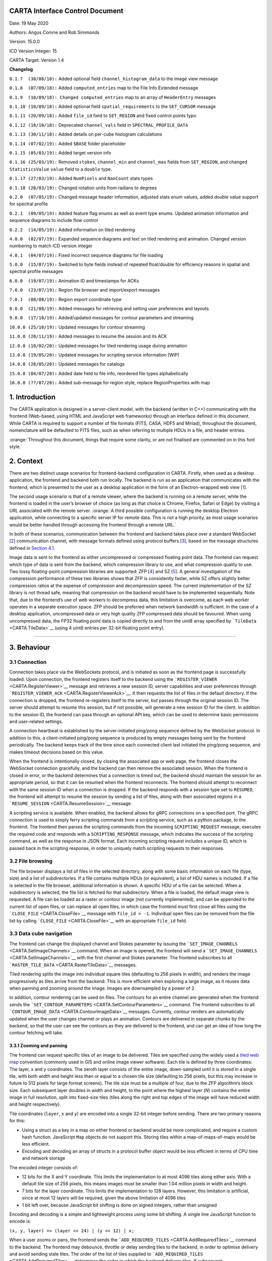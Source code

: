 .. _CARTA Interface Control Document:

CARTA Interface Control Document
================================

Date: 19 May 2020

Authors: Angus Comrie and Rob Simmonds

Version: 15.0.0

ICD Version Integer: 15

CARTA Target: Version 1.4

**Changelog**

``0.1.7  (30/08/18):`` Added optional field ``channel_histogram_data``
to the image view message

``0.1.8  (07/09/18):`` Added ``computed_entries`` map to the File Info
Extended message

``0.1.9  (10/09/18): Changed computed_entries`` map to an array of
``HeaderEntry`` messages

``0.1.10 (10/09/18):`` Added optional field ``spatial_requirements`` to
the ``SET_CURSOR`` message

``0.1.11 (20/09/18):`` Added ``file_id`` field to ``SET_REGION`` and
fixed control points typo

``0.1.12 (18/10/18):`` Deprecated ``channel_vals`` field in
``SPECTRAL_PROFILE_DATA``

``0.1.13 (30/11/18):`` Added details on per-cube histogram calculations

``0.1.14 (07/02/19):`` Added ``$BASE`` folder placeholder

``0.1.15 (05/03/19):`` Added target version info

``0.1.16 (25/03/19):`` Removed ``stokes``, ``channel_min`` and
``channel_max`` fields from ``SET_REGION``, and changed
``StatisticsValue`` ``value`` field to a ``double`` type.

``0.1.17 (27/03/19):`` Added ``NumPixels`` and ``NanCount`` stats types

``0.1.18 (28/03/19):`` Changed rotation units from radians to degrees

``0.2.0  (07/05/19):`` Changed message header information, adjusted
stats enum values, added double value support for spectral profile

``0.2.1  (09/05/19):`` Added feature flag enums as well as event type
enums. Updated animation information and sequence diagrams to include
flow control

``0.2.2  (14/05/19):`` Added information on tiled rendering

``4.0.0  (02/07/19):`` Expanded sequence diagrams and text on tiled
rendering and animation. Changed version numbering to match ICD version
integer

``4.0.1  (04/07/19):`` Fixed incorrect sequence diagrams for file
loading

``5.0.0  (15/07/19):`` Switched to byte fields instead of repeated
float/double for efficiency reasons in spatial and spectral profile
messages

``6.0.0  (19/07/19):`` Animation ID and timestamps for ACKs

``7.0.0  (23/07/19):`` Region file browser and import/export messages

``7.0.1  (08/08/19):`` Region export coordinate type

``8.0.0  (21/08/19):`` Added messages for retrieving and setting user
preferences and layouts

``9.0.0  (17/10/19):`` Added/updated messages for contour parameters and
streaming

``10.0.0 (25/10/19):`` Updated messages for contour streaming

``11.0.0 (20/11/19):`` Added messages to resume the session and its ACK

``12.0.0 (18/02/20):`` Updated messages for tiled rendering usage during
animation

``13.0.0 (19/05/20):`` Updated messages for scripting service
information (WIP)

``14.0.0 (28/05/20):`` Updated messages for catalogs

``15.0.0 (04/07/20):`` Added date field to file info, reordered file
types alphabetically

``16.0.0 (??/07/20):`` Added sub-message for region style, replace
RegionProperties with map

.. _Introduction:

1. Introduction
===============

The CARTA application is designed in a server-client model, with the
backend (written in C++) communicating with the frontend (Web-based,
using HTML and JavaScript web frameworks) through an interface defined
in this document. While CARTA is required to support a number of file
formats (FITS, CASA, HDF5 and Miriad), throughout the document,
nomenclature will be defaulted to FITS files, such as when referring to
multiple HDUs in a file, and header entries.

:orange:`Throughout this document, things that require some clarity, or
are not finalised are commented on in this font style.`

.. _Context:

2. Context
==========

There are two distinct usage scenarios for frontend-backend
configuration in CARTA. Firstly, when used as a desktop application, the
frontend and backend both run locally. The backend is run as an
application that communicates with the frontend, which is presented to
the user as a desktop application in the form of an Electron-wrapped web
view
[`1 <https://www.google.com/url?q=https://electronjs.org/&sa=D&ust=1596120440105000&usg=AOvVaw25RNAT6AFL3xsj2SiyIRfj>`__].

The second usage scenario is that of a remote viewer, where the backend
is running on a remote server, while the frontend is loaded in the
user’s browser of choice (as long as that choice is Chrome, Firefox,
Safari or Edge) by visiting a URL associated with the remote server.
:orange:`A third possible configuration is running the desktop Electron
application, while connecting to a specific server IP for remote data.
This is not a high priority, as most usage scenarios would be better
handled through accessing the frontend through a remote URL.`

In both of these scenarios, communication between the frontend and
backend takes place over a standard WebSocket
[`2 <https://www.google.com/url?q=https://en.wikipedia.org/wiki/WebSocket&sa=D&ust=1596120440106000&usg=AOvVaw2ZlLh1OHyoKz8V-BNpFZOW>`__]
communication channel, with message formats defined using protocol
buffers
[`3 <https://www.google.com/url?q=https://developers.google.com/protocol-buffers/&sa=D&ust=1596120440107000&usg=AOvVaw24uJRi19CVaFqiCwFz73mN>`__],
based on the message structures defined in `Section
4.1 <Application%20Layer>`__.

Image data is sent to the frontend as either uncompressed or compressed
floating point data. The frontend can request which type of data is sent
from the backend, which compression library to use, and what compression
quality to use. Two lossy floating-point compression libraries are
supported: ZFP
[`4 <https://www.google.com/url?q=https://github.com/LLNL/zfp&sa=D&ust=1596120440107000&usg=AOvVaw1WlcDXStePYA7a6NmJvTTn>`__]
and SZ
[`5 <https://www.google.com/url?q=https://github.com/disheng222/SZ&sa=D&ust=1596120440108000&usg=AOvVaw3-guKUtEzmB9mWTEoUR62W>`__].
A general investigation of the compression performance of these two
libraries shows that ZFP is consistently faster, while SZ offers
slightly better compression ratios at the expense of compression and
decompression speed. The current implementation of the SZ library is not
thread safe, meaning that compression on the backend would have to be
implemented sequentially. Note that, due to the frontend’s use of web
workers to decompress data, this limitation is overcome, as each web
worker operates in a separate execution space. ZFP should be preferred
when network bandwidth is sufficient. In the case of a desktop
application, uncompressed data or very high quality ZFP compressed data
should be favoured. When using uncompressed data, the FP32 floating
point data is copied directly to and from the uint8 array specified by
```TileData`` <CARTA.TileData>`__ (using 4 uint8 entries per 32-bit
floating point entry).

--------------

.. _Behaviour:

3. Behaviour
============

.. _Connection:

3.1 Connection
--------------

Connection takes place via the WebSockets protocol, and is initiated as
soon as the frontend page is successfully loaded. Upon connection, the
frontend registers itself to the backend using the
```REGISTER_VIEWER`` <CARTA.RegisterViewer>`__ message and retrieves a
new session ID, server capabilities and user preferences through
```REGISTER_VIEWER_ACK`` <CARTA.RegisterViewerAck>`__. It then requests
the list of files in the default directory. If the connection is
dropped, the frontend re-registers itself to the server, but passes
through the original session ID. The server should attempt to resume
this session, but if not possible, will generate a new session ID for
the client. In addition to the session ID, the frontend can pass through
an optional API key, which can be used to determine basic permissions
and user-related settings.

A connection heartbeat is established by the server-initiated ping/pong
sequence defined by the WebSocket protocol. In addition to this, a
client-initiated ping/pong sequence is produced by empty messages being
sent by the frontend periodically. The backend keeps track of the time
since each connected client last initiated the ping/pong sequence, and
makes timeout decisions based on this value.

When the frontend is intentionally closed, by closing the associated app
or web page, the frontend closes the WebSocket connection gracefully,
and the backend can then remove the associated session. When the
frontend is closed in error, or the backend determines that a connection
is timed out, the backend should maintain the session for an appropriate
period, so that it can be resumed when the frontend reconnects. The
frontend should attempt to reconnect with the same session ID when a
connection is dropped. If the backend responds with a session type set
to ``RESUMED``, the frontend will attempt to resume the session by
sending a list of files, along with their associated regions in a
```RESUME_SESSION`` <CARTA.ResumeSession>`__ message.

|image0|

|image1|

A scripting service is available. When enabled, the backend allows for
gRPC connections on a specified port. The gRPC connection is used to
simply ferry scripting commands from a scripting service, such as a
python package, to the frontend. The frontend then parses the scripting
commands from the incoming ``SCRIPTING_REQUEST`` message, executes the
required code and responds with a ``SCRIPTING_RESPONSE`` message, which
indicates the success of the scripting command, as well as the response
in JSON format. Each incoming scripting request includes a unique ID,
which is passed back in the scripting response, in order to uniquely
match scripting requests to their responses.

.. _File browsing:

3.2 File browsing
-----------------

The file browser displays a list of files in the selected directory,
along with some basic information on each file (type, size) and a list
of subdirectories. If a file contains multiple HDUs (or equivalent), a
list of HDU names is included. If a file is selected in the file
browser, additional information is shown. A specific HDU of a file can
be selected. When a subdirectory is selected, the file list is fetched
for that subdirectory. When a file is loaded, the default image view is
requested. A file can be loaded as a raster or contour image (not
currently implemented), and can be appended to the current list of open
files, or can replace all open files, in which case the frontend must
first close all files using the ```CLOSE_FILE`` <CARTA.CloseFile>`__
message with ``file_id = -1``. Individual open files can be removed from
the file list by calling ```CLOSE_FILE`` <CARTA.CloseFile>`__ with an
appropriate ``file_id`` field.

|image2|

|image3|

|image4|

|image5|

.. _Data cube navigation:

3.3 Data cube navigation
------------------------

The frontend can change the displayed channel and Stokes parameter by
issuing the ```SET_IMAGE_CHANNELS`` <CARTA.SetImageChannels>`__ command.
When an image is opened, the frontend will send a
```SET_IMAGE_CHANNELS`` <CARTA.SetImageChannels>`__ with the first
channel and Stokes parameter. The frontend subscribes to all
```RASTER_TILE_DATA`` <CARTA.RasterTileData>`__ messages.

Tiled rendering splits the image into individual square tiles
(defaulting to 256 pixels in width), and renders the image progressively
as tiles arrive from the backend. This is more efficient when exploring
a large image, as it reuses data when panning and zooming around the
image. Images are downsampled by a power of 2.

In addition, contour rendering can be used on files. The contours for an
entire channel are generated when the frontend sends the
```SET_CONTOUR_PARAMETERS`` <CARTA.SetContourParameters>`__ command. The
frontend subscribes to all
```CONTOUR_IMAGE_DATA`` <CARTA.ContourImageData>`__ messages. Currently,
contour renders are automatically updated when the user changes channel
or plays an animation. Contours are delivered in separate chunks by the
backend, so that the user can see the contours as they are delivered to
the frontend, and can get an idea of how long the contour fetching will
take.

.. _Zooming and panning:

3.3.1 Zooming and panning
~~~~~~~~~~~~~~~~~~~~~~~~~

The frontend can request specific tiles of an image to be delivered.
Tiles are specified using the widely used a `tiled web
map <https://www.google.com/url?q=https://en.wikipedia.org/wiki/Tiled_web_map&sa=D&ust=1596120440114000&usg=AOvVaw2AQmAKZszSBjzBjevxXR-M>`__
convention (commonly used in GIS and online image viewer software). Each
tile is defined by three coordinates: The layer, x and y coordinates.
The zeroth layer consists of the entire image, down-sampled until it is
stored in a single tile, with both width and height less than or equal
to a chosen tile size (defaulting to 256 pixels, but this may increase
in future to 512 pixels for large format screens). The tile size must be
a multiple of four, due to the ZFP algorithm’s block size. Each
subsequent layer doubles in width and height, to the point where the
highest layer (*N*) contains the entire image in full resolution, split
into fixed-size tiles (tiles along the right and top edges of the image
will have reduced width and height respectively).

Tile coordinates (``layer``, ``x`` and ``y``) are encoded into a single
32-bit integer before sending. There are two primary reasons for this:

-  Using a struct as a key in a map on either frontend or backend would
   be more complicated, and require a custom hash function. JavaScript
   ``Map`` objects do not support this. Storing tiles within a
   map-of-maps-of-maps would be less efficient.
-  Encoding and decoding an array of structs in a protocol buffer object
   would be less efficient in terms of CPU time and network storage

The encoded integer consists of:

-  12 bits for the X and Y coordinate. This limits the implementation to
   at most 4096 tiles along either axis. With a default tile size of 256
   pixels, this means images must be smaller than 1.04 million pixels in
   width and height.
-  7 bits for the layer coordinate. This limits the implementation to
   128 layers. However, this limitation is artificial, since at most 12
   layers will be required, given the above limitation of 4096 tiles
-  1 bit left over, because JavaScript bit shifting is done on signed
   integers, rather than unsigned

Encoding and decoding is a simple and lightweight process using some bit
shifting. A single line JavaScript function to encode is:

``(x, y, layer) => (layer << 24) | (y << 12) | x;``

When a user zooms or pans, the frontend sends the
```ADD_REQUIRED_TILES`` <CARTA.AddRequiredTiles>`__ command to the
backend. The frontend may debounce, throttle or delay sending tiles to
the backend, in order to optimise delivery and avoid sending stale
tiles. The order of the list of tiles supplied to
```ADD_REQUIRED_TILES`` <CARTA.AddRequiredTiles>`__ determines the order
in which the backend delivers tiles. If subsequent
```ADD_REQUIRED_TILES`` <CARTA.AddRequiredTiles>`__ messages arrive
while the backend is still delivering tiles, the most recent tile list
is prioritised.

Another route for optimisation available to the frontend is
```REMOVE_REQUIRED_TILES`` <CARTA.RemoveRequiredTiles>`__, which allows
the frontend to explicitly indicate that certain tiles are no longer
required. If any of these tiles are yet to be delivered to the frontend,
the backend can optimise tile delivery by removing them from the queue
of titles to be delivered.

Tile data is delivered by the backend using the
```RASTER_TILE_DATA`` <CARTA.RasterTileData>`__ stream. This allows the
backend to send one or more raster tiles with the same compression
format and quality to the frontend. Each time a tile is delivered to the
frontend, the image is re-rendered.

|image6|

.. _Channel navigation:

3.3.2 Channel navigation
~~~~~~~~~~~~~~~~~~~~~~~~

When changing channels via a
```SET_IMAGE_CHANNELS`` <CARTA.SetImageChannels>`__ message, the
frontend includes an initial list of required tiles. These tiles are
then delivered individually by the backend. Unlike the case when zooming
and panning, the frontend will wait for all required tiles to be
delivered before displaying an image when switching channels. When
receiving a ```SET_IMAGE_CHANNELS`` <CARTA.SetImageChannels>`__ message,
the backend will also send the new channel histogram via the
```REGION_HISTOGRAM_DATA`` <CARTA.RegionHistogramData>`__ stream.

In general, one image view command will correspond to a subsequent image
data stream message. However, changing the image channel will result in
a subsequent image data stream message, as well as any relevant updated
statistics, histograms or profile data.

|image7|

.. _Animation:

3.3.3 Animation
~~~~~~~~~~~~~~~

An animation can be played back by issuing the
```START_ANIMATION`` <CARTA.StartAnimation>`__ command. This command
encapsulates all the different animation stepping and bounds parameters,
in order to allow the backend to perform frame calculations and deliver
image data to the front. After the the
```START_ANIMATION`` <CARTA.StartAnimation>`__ command has been issued,
the backend sends images and analysis results to the frontend at a
regular interval. When the user stops an animation, the frontend sends
the ```STOP_ANIMATION`` <CARTA.StopAnimation>`__ command, which includes
information on the current image’s channels, so that the backend can be
sure that the frontend channel state is the same as that of the backend.
If the last sent frame does match the frontend channel state, the
backend adjusts channels again. In order to prevent the backend from
sending too many animation frames, some basic flow control is provided
through ```ANIMATION_FLOW_CONTROL`` <CARTA.AnimationFlowControl>`__
message. This is sent from the frontend to the backend to indicate the
latest frame received, preventing the backend from queuing up too many
frames. The ```START_ANIMATION`` <CARTA.StartAnimation>`__ command
includes an ```ADD_REQUIRED_TILES`` <CARTA.AddRequiredTiles>`__
sub-message, specifying the required tiles and compression type to be
used in the animation. The backend includes an animation ID field in
```START_ANIMATION_ACK`` <CARTA.StartAnimationAck>`__ in order to allow
the frontend to differentiate between frames of previous animations and
the latest animation.

|image8|

Images are sent as tiled data. In order to keep the image view channel
and full image histogram synchronised, the ``RASTER_IMAGE_DATA`` message
includes a ```REGION_HISTOGRAM_DATA`` <CARTA.RegionHistogramData>`__
object, containing the channel histogram for the new channel. During
animation playback, each animation step will result in image data stream
messages, as well as any relevant analytics updates. If zooming or
panning occurs during animation, a ``SET_IMAGE_VIEW`` message is sent to
the backend, updating the view bounds. These new bounds are used in the
next frame generated by the backend.

--------------

.. _Changing view parameters:

3.4 Changing view parameters
----------------------------

Contours must be re-calculated by the server when the contour parameters
(levels, mode or smoothness) change.

|image9|

However, as contour rendering is done on the frontend, any changes to
the contour rendering configuration (visibility, opacity, thickness,
colour, line style) do not require any server interaction. Similarly for
raster images: As all the rendering is done on the frontend, any changes
to the raster rendering configuration (colour map, range, scaling type)
do not require any interaction between frontend and backend:

|image10|

--------------

.. _Region selection and statistics:

3.5 Region selection and statistics
-----------------------------------

.. _Region creation:

3.5.1 Region creation
~~~~~~~~~~~~~~~~~~~~~

Regions can be created, removed and updated. Any profiles or statistics
data associated with a region flow from the backend to the server
whenever an update is required. Updates may be required (a) when a
region is created or updated; (b) when the image channel is explicitly
switched to a different channel or Stokes parameter using
```SET_IMAGE_CHANNELS`` <CARTA.SetImageChannels>`__ or (c) when an
animation playback results in the image view being updated implicitly.

In addition, the backend may choose to provide partial region statistics
or profile updates if the calculations are time-intensive. When creating
a region, the ``region_id`` field of
```SET_REGION`` <CARTA.SetRegion>`__ is less than zero: the backend
generates the unique region_id field, and returns it in the
acknowledgement message.

|image11|

|image12|

.. _Cursor updates:

3.5.2 Cursor updates
~~~~~~~~~~~~~~~~~~~~

As viewing profiles based on the position of the cursor is a very common
use case, a separate control message is used specifically for this
purpose, and does not require the definition of any additional region.
The cursor-based region has a ``region_id`` field value of zero, and is
defined as a point-type region. The X and Y coordinates of the region
can only be updated via the ```SET_CURSOR`` <CARTA.SetCursor>`__
command, while the channel and Stokes coordinates are automatically
updated by the backend whenever the image view is changed.

|image13|

.. _Region requirements:

3.5.3 Region requirements
~~~~~~~~~~~~~~~~~~~~~~~~~

Each region can have analytical data requirements associated. For
example, the user may wish to display the Z-profile of a particular
region, while displaying the X- and Y-profiles of the cursor region.
Whenever an analytical widget is added or removed in the frontend, the
frontend must update the requirements associated with that region using
the relevant command:

-  ``SET_SPECTRAL_REQUIREMENTS`` for spectral profiler widgets
-  ``SET_SPATIAL_REQUIREMENTS`` for spatial profiler widgets
-  ``SET_STATS_REQUIREMENTS`` for stats info displays
-  ``SET_HISTOGRAM_REQUIREMENTS`` for histograms plot widgets

After each requirements update, the backend should then assess the new
requirements to determine whether any new or updated analytical data
needs to be sent to the frontend. As an example: adding a spectral
profile widget on the frontend and setting its requirements will mean
that the region it is associated with now has an additional requirement,
and the frontend requires new data. As such, the backend will calculate
the required spectral profile and send it using
```SPECTRAL_PROFILE_DATA`` <CARTA.RegionStatsData>`__. However, removing
the spectral profile widget on the frontend will now remove that
requirement, but no new
```SPECTRAL_PROFILE_DATA`` <CARTA.RegionStatsData>`__ message is needed
from the frontend.

|image14|

|image15|

If a region’s parameters are changed, the backend determines which
calculations need to be updated, based on the region’s requirements set,
and any required data is sent to the frontend through a new data stream
message:

|image16|

When all files are closed, regions associated with that file are
removed, both on the frontend and on the backend. When only a single
frame is closed, the regions persist.

|image17|

.. _Per-cube histograms:

3.5.4 Per-cube histograms
~~~~~~~~~~~~~~~~~~~~~~~~~

As users may wish to use a histogram generated from the entire cube to
choose their render bounds, the backend needs to support the calculation
of a histogram on a per-cube as well as per-slice basis. A per-cube
histogram is requested through the
```SET_HISTOGRAM_REQUIREMENTS`` <CARTA.SetHistogramRequirements>`__
message, with the region ID set to -2. As per-cube histograms may take a
long time to calculate, there are additional requirements over and above
per-slice histograms.

The backend should deliver results from the histogram calculation at
regular intervals. As the histogram. As the histogram calculation
consists of a large number of separable calculations (reading through
individual slices to determine min/max, reading through individual
slices to fill the histogram bins), the backend can split the
calculation up into smaller tasks, and deliver cumulative results to the
frontend.

|image18|

The backend should be able to cancel the histogram calculation when
receiving a specific message from the frontend. By sending a second
```SET_HISTOGRAM_REQUIREMENTS`` <CARTA.SetHistogramRequirements>`__
message to the backend, with the region ID set to -2 and an empty
histogram list, the frontend can indicate to the backend that the
per-cube histogram is no longer required, and the backend can cancel the
calculation.

|image19|

.. _Data streaming:

3.6 Data streaming
------------------

While some data flows can be described by a simple request/response
approach, such as retrieving file lists or file information, other data
flows require an asynchronous data stream approach. This need arises
from situations where a single state change command corresponds to more
than one response from the backend. For example, changing image channel
would require each spatial profile associated with the active image
channel to be updated, possibly resulting in more than one
```SPATIAL_PROFILE_DATA`` <CARTA.SpatialProfileData>`__ messages. Moving
a region would require updating any analytics associated with the
region. It is the backend’s responsibility to correctly determine which
analytic data needs to be updated whenever a control message is sent. It
is essential that the backend only recalculates and sends data when
needed. In order to do this, the backend must keep track of any updates
to region requirements, and use these requirements to determine whether
updates are needed. Region requirements will reflect the current
frontend UI configuration. Changes to the frontend UI configuration
(such as changing between “average” and “max” on a spectral profile
widget) will result in new region requirements being sent to the
backend, which will then be processed, resulting in new data being sent
to the frontend when required.

Some examples of possible resultant data streams for control messages
are given below:

-  ```SET_IMAGE_CHANNELS`` <CARTA.SetImageChannels>`__: Changing either
   the channel or the Stokes parameter would require new image data to
   be sent, for both raster and contour images. Changing from one
   channel to another in the same Stokes cube could result in
   histograms, spatial profiles or region stats to require updating.
   Changing to a new stokes cube could also require spectral profiles to
   be updated. These updates will depend on the defined regions and
   defined region requirements.
-  ```START_ANIMATION`` <CARTA.StartAnimation>`__: Starting an animation
   will require new image data for each frame. In addition, since the
   animation playback may be across file, Stokes or channel parameters,
   the same data streams as those arising from
   ```SET_IMAGE_CHANNELS`` <CARTA.SetImageChannels>`__ can occur.
-  ```SET_CURSOR`` <CARTA.SetCursor>`__: Updating the cursor position is
   a special case of updating a region. As the cursor position is a
   point region, only spectral data and spatial data can require an
   update.
-  ```SET_REGION`` <CARTA.SetRegion>`__: Creating a region will not
   result in any data streams, as the region’s requirements will be
   empty by default. However, updating a regions parameters (other than
   region name) could result in spatial profiles (for open regions),
   spectral profiles, region stats and histograms (for closed and point
   regions) to be updated.
-  ```SET_STATS_REQUIREMENTS`` <CARTA.SetStatsRequirements>`__: Updating
   stats requirements for a region can result in region stats data being
   updated.
-  ```SET_HISTOGRAM_REQUIREMENTS`` <CARTA.SetHistogramRequirements>`__:
   Updating histogram requirements for a region (either by updating the
   channel required for the histogram or by changing the histogram bin
   number) can result in histogram data being updated.
-  ```SET_SPATIAL_REQUIREMENTS`` <CARTA.SetSpatialRequirements>`__:
   Updating spatial profile requirements for a region can result in
   spatial profile data being updated.
-  ```SET_SPECTRAL_REQUIREMENTS`` <CARTA.SetSpectralRequirements>`__:
   Updating spectral profile requirements for a region (either by
   changing the coordinate required, such as “Qz” or “Uz”, or by
   changing the statistic type used to generate the profile) can result
   in spectral profile data being updated.
-  ```SET_CONTOUR_PARAMETERS`` <CARTA.SetContourParameters>`__: Updating
   contour parameters for a file will result in new contour image data
   being required.

.. _User preferences:

3.7 User preferences
--------------------

If the backend supports the
```USER_PREFERENCES`` <CARTA.ServerFeatureFlags>`__ server feature flag,
the frontend will expect all the user’s preferences (default settings,
color maps, interaction preferences and others) to be included in the
```REGISTER_VIEWER_ACK`` <CARTA.RegisterViewerAck>`__ message. Changes
to the user preferences can be made by the frontend through the
```SET_USER_PREFERENCES`` <CARTA.SetUserPreferences>`__ control message.
Each preference to be updated, along with the updated value, is stored
as a map. User preference entries can be removed from the server by
sending a ```SET_USER_PREFERENCES`` <CARTA.SetUserPreferences>`__
message with a map of preference keys with empty values.

If the backend supports the
```USER_LAYOUTS`` <CARTA.ServerFeatureFlags>`__ server feature flag, the
frontend will expect all the user’s custom UI layouts to be included in
the ```REGISTER_VIEWER_ACK`` <CARTA.RegisterViewerAck>`__ message.
Changes to individual layouts (adding, updating or removing) are updated
through the ```SET_USER_LAYOUT`` <CARTA.SetUserLayout>`__ control
message.

.. _Resume the session:

3.8 Resume the session
----------------------

The basic idea is that, when the frontend reconnects to the backend
(with ```REGISTER_VIEWER`` <CARTA.RegisterViewer>`__), it would also
send some state information, such as:

-  list of open files, along with their IDs and the current channels and
   stokes
-  list of regions for each file, along with all their properties

Users can choose whether to resume the session while reconnected. If
yes, then the backend would then reconstruct the session based on the
frontend's message, by opening files again, changing to the appropriate
channels, and so on, and then adding the regions and then set
requirements.

There are two use cases for resuming with an existing session ID, and a
third where resume is not possible.

#. Backend is restarted, frontend connects, frontend sends state
   information.

   #. Frontend sends ```REGISTER_VIEWER`` <CARTA.RegisterViewer>`__ with
      session_id > 0.
   #. Restarted backend has no session_ids,
      ```REGISTER_VIEWER_ACK`` <CARTA.RegisterViewerAck>`__ sets
      session_type=RESUMED\ *.* Backend creates new Session with given
      session_id (On Connect).
   #. Frontend sends state to backend, i.e., sends
      ```RESUME_SESSION`` <CARTA.ResumeSession>`__ message with state
      information, backend responds with
      ```RESUME_SESSION_ACK`` <CARTA.ResumeSessionAck>`__.
   #. Backend sets state in newly-created Session.

#. Network connection drops, frontend reconnects to backend with
   existing session id.

   #. While the network connection drops. It seems the uWebsocket has a
      default timeout setting for 15,000 ms (need to verify). For the
      new version of uWebsocket, we can set the timeout via the variable
      “\ *.idleTimeout”*. On Disconnect is called after the timeout and
      then backend deletes Session.
   #. Frontend sends ```REGISTER_VIEWER`` <CARTA.RegisterViewer>`__ with
      session_id > 0.
   #. Backend has session_id,
      ```REGISTER_VIEWER_ACK`` <CARTA.RegisterViewerAck>`__ sets
      session_type=RESUMED. Frontend sends state to backend with
      ```RESUME_SESSION`` <CARTA.ResumeSession>`__, and backend
      responses with
      ```RESUME_SESSION_ACK`` <CARTA.ResumeSessionAck>`__.
   #. Backend sets state in existing Session, requirements trigger
      sending data streams (possibly cached).

#. Frontend is restarted, has no existing session id so cannot resume
   even though backend continues.

   #. Frontend sends ```REGISTER_VIEWER`` <CARTA.RegisterViewer>`__ with
      session_id = 0.
   #. Backend creates a new Session,
      ```REGISTER_VIEWER_ACK`` <CARTA.RegisterViewerAck>`__ sets
      session_type=NEW.
   #. The Session will be deleted immediately while the frontend is
      restarted.

.. _Catalog overlay:

3.9 Catalog overlay
-------------------

.. _Sequence Diagrams:

3.9.1 Sequence Diagrams
~~~~~~~~~~~~~~~~~~~~~~~

#. Catalog file list\ |image20|
#. Catalog file info\ |image21|
#. Opening catalog file\ |image22|
#. Catalog file data stream\ |image23|
#. Closing catalog file\ |image24|

.. _Moments generator:

3.10 Moments generator
----------------------

The moment generator should allow users to generate moment images from a
cube interactively with the GUI. The interactivity should happen with a
spectral line profile plot as usually we need information from spectral
line profiles (line spectral/intensity distributions) to decide the
control parameters of the moment generator. This could happen with the
existing spectral profile widget, or, with a dedicated moment generator
widget/dialogue with a spectral line profile plot.

CARTA should provide the following kinds of moments (sensible name in
bold) as supported by CASA:

-  moments = -1 - **mean value of the spectrum**
-  moments = 0 - **integrated value of the spectrum**
-  moments = 1 - **intensity weighted coordinate**; traditionally used
   to get "velocity fields"
-  Moments = 2 - **intensity weighted dispersion of the coordinate**;
   traditionally used to get "velocity dispersion"
-  moments = 3 - **median value of the spectrum**
-  moments = 4 - **median coordinate**
-  moments = 5 - **standard deviation about the mean of the spectrum**
-  moments = 6 - **root mean square of the spectrum**
-  moments = 7 - **absolute mean deviation of the spectrum**
-  moments = 8 - **maximum value of the spectrum**
-  moments = 9 - **coordinate of the maximum value of the spectrum**
-  moments = 10 - **minimum value of the spectrum**
-  moments = 11 - **coordinate of the minimum value of the spectrum**

The newly generated moment images (multiple moments can be generated at
the same time) should be loaded and appended (and match spatially) in
CARTA. CARTA should also support the capability to export the images as
files in the following formats:

-  CASA image format
-  FITS image format
-  HDF5-IDIA schema image format (TBD; post v1.4)

We create temporary moment images in the backend. Then if users want to
keep the results, the “save image” option in the file menu should be
used where filename and file type can be defined. If users don’t do the
“save image” step, those images should be deleted when the session is
closed.

The interactivity with the spectral profile widget should include the
following:

#. Text fields to specify spectral ranges to generate moments. This
   includes:

-  Channel
-  Velocity
-  Frequency
-  Stokes

These text fields (except Stokes) are linked to the selection via the
cursor directly on the spectral plot. Users can drag on the spectral
plot to define a range in the spectral axis.

2. Text fields to define masks for the intensity values. Users can
   define a range of intensity values to be included in the moment
   calculations. For example, usually we will apply a threshold (e.g.,
   >= 5-sigma) to the cube to compute moment 1 and moment 2. These text
   fields are linked to the selection via the cursor directly on the
   spectral plot. Users can drag on the spectral plot to define
   thresholds for moments.

As image cubes might be extremely large, the moment generator in CARTA
should support an accurate progress bar (CASA provides "multiple" 0-100%
progress bars which is misleading and does not provide useful
information) and most importantly, the ability of cancellation.

Sequence diagrams for setting image moments and stopping moments
calculation are shown below:

|image25|

|image26|

.. _Layer descriptions:

4. Layer descriptions
=====================

.. _Application Layer:

4.1 Application Layer
---------------------

Interface communication messages fall into three overall categories:

-  **Control messages** (along with any associated acknowledgement
   responses), which are used to modify the state of the backend from
   the frontend. Example of this would be starting a new session, moving
   the cursor or updating region parameters. Each message from the
   frontend correspond to zero or one acknowledgement response from the
   backend. Message names for this category follow the naming convention
   :blue:```MESSAGE_NAME``` and :red:```MESSAGE_NAME_ACK```
-  **Request messages** (along with the required responses), which are
   used to explicitly request information from the backend without
   explicitly changing the backend state. Examples of this would be
   requesting a file list. The frontend will wait for a response for
   each request of this type, and callbacks or promises will be used to
   execute code based on the returned response. As each request needs to
   be mapped to response, messages in this category must include a
   unique requestID entry. Each message from the frontend in this
   category corresponds to exactly one response from the backend.
   Message names for this category follow the naming convention
   :blue:```MESSAGE_NAME_REQUEST``` and :red:```MESSAGE_NAME_RESPONSE```
-  **Data flow messages**, which flow from the backend to the frontend
   without an originating front end request. These messages are used for
   pushing updated data from the backend to the frontend. Examples of
   this type would be image data, region statistics, profile data and
   cursor values. The appropriate mechanism for dealing with these
   messages in the frontend is a observable/subscription-based approach.
   As there is no request/response combination for messages in this
   category, there is no prescribed message naming convention.

--------------

**Implementation note:** The backend should implement a command queue
for control messages, so that high priority messages are executed first,
and cause the backend to disregard any queued-up control messages that
are no longer relevant. As an example: moving the cursor across the
image will result in a large number of control messages being sent to
the backend. Each of these control messages could result in a data flow
message with new cursor and profile information, which may take some
time to calculate. If a file is closed by the frontend, the backend no
longer needs to process any remaining cursor messages relating to this
file, and those messages should be removed from the queue.

**Message definitions shown in** :blue:`blue`\ **are used for frontend
->backend communication. Message definitions shown in** :red:`red` **are
used for backend->frontend communication.**

.. _Control messages:

4.1.1 Control messages
~~~~~~~~~~~~~~~~~~~~~~

.. _CARTA.RegisterViewer:

``REGISTER_VIEWER``
^^^^^^^^^^^^^^^^^^^

Description
'''''''''''

:blue:`Registers the viewer with the backend. Responds
with`\ ```REGISTER_VIEWER_ACK``. <CARTA.RegisterViewerAck>`__\ :blue:`In
future, may be the appropriate message to include authentication options
or settings that persist throughout the session. A JWT could be an
appropriate authentication string to pass through at this point.`

Fields
''''''

+-----------------------+--------------------+-----------------------+
| :blue:`Name`          | :blue:`Type`       | :blue:`Description`   |
+=======================+====================+=======================+
| :                     | :blue:```uint32``` | :blue:`Unique session |
| blue:```session_id``` |                    | ID parameter (can be  |
|                       |                    | generated using UUID  |
|                       |                    | libraries). Passing   |
|                       |                    | in an existing        |
|                       |                    | session ID can be     |
|                       |                    | used for resuming     |
|                       |                    | sessions`             |
+-----------------------+--------------------+-----------------------+
| :blue:```api_key```   | :blue:```string``` | :blue:`Optional       |
|                       |                    | user-specific API key |
|                       |                    | to be used for basic  |
|                       |                    | authentication. Could |
|                       |                    | be an encrypted JWT   |
|                       |                    | for secure            |
|                       |                    | authentication.`      |
+-----------------------+--------------------+-----------------------+
| :blue:```cl           | :blue:```uint32``` | :blue:`Optional       |
| ient_feature_flags``` |                    | feature bitflag       |
|                       |                    | specifying            |
|                       |                    | client-side feature   |
|                       |                    | set.                  |
|                       |                    | See`                  |
|                       |                    | \ `ClientFeatureFlags |
|                       |                    |  <CARTA.ClientFeature |
|                       |                    | Flags>`__\ :blue:`for |
|                       |                    | details`              |
+-----------------------+--------------------+-----------------------+

--------------

.. _CARTA.RegisterViewerAck:

``REGISTER_VIEWER_ACK``
^^^^^^^^^^^^^^^^^^^^^^^

.. _description-1:

Description
'''''''''''

:red:`Acknowledgement response
for`\ ```REGISTER_VIEWER`` <CARTA.RegisterViewer>`__\ :red:`. Informs
the frontend whether the session was correctly.`

.. _fields-1:

Fields
''''''

+----------------------+----------------------+----------------------+
| :red:`Name`          | :red:`Type`          | :red:`Description`   |
+======================+======================+======================+
| :                    | :red:```uint32```    | :red:`Unique session |
| red:```session_id``` |                      | ID`                  |
+----------------------+----------------------+----------------------+
| :red:```success```   | :red:```bool```      | :red:`Defines        |
|                      |                      | whether the          |
|                      |                      | ``REGISTER_VIEWER``  |
|                      |                      | command was          |
|                      |                      | successful`          |
+----------------------+----------------------+----------------------+
| :red:```message```   | :red:```string```    | :red:`Error message  |
|                      |                      | (if applicable)`     |
+----------------------+----------------------+----------------------+
| :re                  | :red:```enum Sessi   | :red:`Defines the    |
| d:```session_type``` | onType {    NEW = 0; | type of session      |
|                      |     RESUMED = 1;}``` | established.`        |
+----------------------+----------------------+----------------------+
| :red:```ser          | :red:```uint32```    | :red:`Optional       |
| ver_feature_flags``` |                      | feature bitflag      |
|                      |                      | specifying           |
|                      |                      | server-side feature  |
|                      |                      | set.                 |
|                      |                      | See`\                |
|                      |                      | `ServerFeatureFlags  |
|                      |                      | <CARTA.ServerFeature |
|                      |                      | Flags>`__\ :red:`for |
|                      |                      | details`             |
+----------------------+----------------------+----------------------+
| :red:``              | :r                   | :red:`Map of user    |
| `user_preferences``` | ed:```map<key: strin | preferences          |
|                      | g, value: string>``` | retrieved from the   |
|                      |                      | server database. If  |
|                      |                      | this is empty and    |
|                      |                      | the server does not  |
|                      |                      | have the             |
|                      |                      | ``USER_PREFERENCES`` |
|                      |                      | feature flag set,    |
|                      |                      | then the user        |
|                      |                      | preferences are read |
|                      |                      | from the browser     |
|                      |                      | storage instead.`    |
+----------------------+----------------------+----------------------+
| :re                  | :r                   | :red:`Map of user    |
| d:```user_layouts``` | ed:```map<key: strin | layouts retrieved    |
|                      | g, value: string>``` | from the server      |
|                      |                      | database. If this is |
|                      |                      | empty and the server |
|                      |                      | does not have the    |
|                      |                      | ``USER_LAYOUTS``     |
|                      |                      | feature flag set,    |
|                      |                      | then the user        |
|                      |                      | layouts are read     |
|                      |                      | from the browser     |
|                      |                      | storage instead.`    |
+----------------------+----------------------+----------------------+

.. _CARTA.OpenFile:

``OPEN_FILE``
^^^^^^^^^^^^^

.. _description-2:

Description
'''''''''''

:blue:`Requests the opening of a specific file. Backend responds
with`\ ```OPEN_FILE_ACK`` <CARTA.OpenFileAck>`__

.. _fields-2:

Fields
''''''

+----------------------+----------------------+----------------------+
| :blue:`Name`         | :blue:`Type`         | :blue:`Description`  |
+======================+======================+======================+
| :                    | :blue:```string```   | :blue:`Required      |
| blue:```directory``` |                      | directory name`      |
+----------------------+----------------------+----------------------+
| :blue:```file```     | :blue:```string```   | :blue:`Required file |
|                      |                      | name`                |
+----------------------+----------------------+----------------------+
| :blue:```hdu```      | :blue:```string```   | :blue:`Which HDU to  |
|                      |                      | load (if             |
|                      |                      | applicable). If left |
|                      |                      | blank, the first HDU |
|                      |                      | will be used.`       |
+----------------------+----------------------+----------------------+
| :blue:```file_id```  | :blue:```int32```    | :blue:`Which “file”  |
|                      |                      | slot to load the     |
|                      |                      | file into (when      |
|                      |                      | viewing multiple     |
|                      |                      | files)`              |
+----------------------+----------------------+----------------------+
| :bl                  | :                    | :blue:`The render    |
| ue:```render_mode``` | blue:```enum RenderM | mode to use. For     |
|                      | ode {  RASTER = 0;`` | now, just raster     |
|                      | ``CONTOUR = 1;}```   | image and contour    |
|                      |                      | image.`              |
+----------------------+----------------------+----------------------+
| :                    | :blue:```int32```    | :blue:`Optionally    |
| blue:```tile_size``` |                      | indicate what the    |
|                      |                      | required tile size   |
|                      |                      | is. If empty, the    |
|                      |                      | default tile size is |
|                      |                      | used. Tile size must |
|                      |                      | be a multiple of     |
|                      |                      | four, due to ZFP’s   |
|                      |                      | use of a 4x4 block   |
|                      |                      | size`                |
+----------------------+----------------------+----------------------+

.. _CARTA.OpenFileAck:

``OPEN_FILE_ACK``
^^^^^^^^^^^^^^^^^

.. _description-3:

Description
'''''''''''

:red:`Response for`\ ```OPEN_FILE`` <CARTA.OpenFile>`__\ :red:`. Also
supplies file information`

.. _fields-3:

Fields
''''''

+----------------------+----------------------+----------------------+
| :red:`Name`          | :red:`Type`          | :red:`Description`   |
+======================+======================+======================+
| :red:```success```   | :red:```bool```      | :red:`Defines        |
|                      |                      | whether`\ ```OP      |
|                      |                      | EN_FILE`` <CARTA.Ope |
|                      |                      | nFile>`__\ :red:`was |
|                      |                      | successful`          |
+----------------------+----------------------+----------------------+
| :red:```message```   | :red:```string```    | :red:`Error message  |
|                      |                      | (if applicable)`     |
+----------------------+----------------------+----------------------+
| :red:```file_id```   | :red:```int32```     | :red:`Which file     |
|                      |                      | slot the file was    |
|                      |                      | loaded into (when    |
|                      |                      | viewing multiple     |
|                      |                      | files)`              |
+----------------------+----------------------+----------------------+
| :red:```file_info``` | ```FileInfo``        | :red:`Basic file     |
|                      |  <CARTA.FileInfo>`__ | info. If the file    |
|                      |                      | has more than one    |
|                      |                      | HDU, only the loaded |
|                      |                      | HDU should appear in |
|                      |                      | the ``HDU_list``     |
|                      |                      | field`               |
+----------------------+----------------------+----------------------+
| :red:```f            | ```FileIn            | :red:`Extended file  |
| ile_info_extended``` | foExtended`` <CARTA. | info`                |
|                      | FileInfoExtended>`__ |                      |
+----------------------+----------------------+----------------------+
| :red:```f            | :red:```uint32```    | :red:`Optional       |
| ile_feature_flags``` |                      | bitflags specifying  |
|                      |                      | feature flags of the |
|                      |                      | file being opened.   |
|                      |                      | Examples of this are |
|                      |                      | whether the file     |
|                      |                      | supports efficient   |
|                      |                      | Z-profile reads, or  |
|                      |                      | has cached           |
|                      |                      | histograms.          |
|                      |                      | S                    |
|                      |                      | ee`\ `FileFeatureEnu |
|                      |                      | m <CARTA.FileFeature |
|                      |                      | Flags>`__\ :red:`for |
|                      |                      | details`             |
+----------------------+----------------------+----------------------+
| :red:```tile_size``` | :red:```int32```     | :red:`Tile size of   |
|                      |                      | tile data delivered  |
|                      |                      | for this file`       |
+----------------------+----------------------+----------------------+

--------------

.. _CARTA.CloseFile:

``CLOSE_FILE``
^^^^^^^^^^^^^^

.. _description-4:

Description
'''''''''''

:blue:`Instructs the backend to close a file with a given file ID`

.. _fields-4:

Fields
''''''

+---------------------+-------------------+--------------------------+
| :blue:`Name`        | :blue:`Type`      | :blue:`Description`      |
+=====================+===================+==========================+
| :blue:```file_id``` | :blue:```int32``` | :blue:`Which “file” slot |
|                     |                   | to close. If this value  |
|                     |                   | is negative, all files   |
|                     |                   | are closed and regions   |
|                     |                   | are removed.`            |
+---------------------+-------------------+--------------------------+

.. _CARTA.AddRequiredTiles:

``ADD_REQUIRED_TILES``
^^^^^^^^^^^^^^^^^^^^^^

.. _description-5:

Description
'''''''''''

:blue:`Provides a list of tiles that are required for the specified
file`

.. _fields-5:

Fields
''''''

+----------------------+----------------------+----------------------+
| :blue:`Name`         | :blue:`Type`         | :blue:`Description`  |
+======================+======================+======================+
| :blue:```file_id```  | :blue:```int32```    | :blue:`The file ID   |
|                      |                      | that the view        |
|                      |                      | corresponds to`      |
+----------------------+----------------------+----------------------+
| :blue:```tiles```    | :blue:```int32[]```  | :blue:`The list of   |
|                      |                      | tiles required, in   |
|                      |                      | encoded coordinates. |
|                      |                      | Stored in order of   |
|                      |                      | priority.`           |
+----------------------+----------------------+----------------------+
| :blue:``             | :blue:``             | :blue:`The           |
| `compression_type``` | `enum {  NONE = 0;`` | compression          |
|                      | ``ZFP = 1            | algorithm used.`     |
|                      | ;  SZ = 2;``\ ``}``` |                      |
+----------------------+----------------------+----------------------+
| :blue:```co          | :blue:```float```    | :blue:`Compression   |
| mpression_quality``` |                      | quality switch. Only |
|                      |                      | applicable for       |
|                      |                      | compressed raster    |
|                      |                      | images.`             |
+----------------------+----------------------+----------------------+

.. _CARTA.RemoveRequiredTiles:

``REMOVE_REQUIRED_TILES``
^^^^^^^^^^^^^^^^^^^^^^^^^

.. _description-6:

Description
'''''''''''

:blue:`Provides a list of tiles that are no longer required for the
specified file and can be safely discarded by the backend`

.. _fields-6:

Fields
''''''

+---------------------+---------------------+------------------------+
| :blue:`Name`        | :blue:`Type`        | :blue:`Description`    |
+=====================+=====================+========================+
| :blue:```file_id``` | :blue:```int32```   | :blue:`The file ID     |
|                     |                     | that the view          |
|                     |                     | corresponds to`        |
+---------------------+---------------------+------------------------+
| :blue:```tiles```   | :blue:```int32[]``` | :blue:`The list of     |
|                     |                     | tiles to be explicitly |
|                     |                     | removed from the, in   |
|                     |                     | encoded coordinates.`  |
+---------------------+---------------------+------------------------+

.. _CARTA.SetImageChannels:

``SET_IMAGE_CHANNELS``
^^^^^^^^^^^^^^^^^^^^^^

.. _description-7:

Description
'''''''''''

:blue:`Sets the current image channel and Stokes parameter.`

.. _fields-7:

Fields
''''''

+----------------------+----------------------+----------------------+
| :blue:`Name`         | :blue:`Type`         | :blue:`Description`  |
+======================+======================+======================+
| :blue:```file_id```  | :blue:```int32```    | :blue:`The file ID   |
|                      |                      | that the view        |
|                      |                      | corresponds to`      |
+----------------------+----------------------+----------------------+
| :blue:```channel```  | :blue:```int32```    | :blue:`The image     |
|                      |                      | channel              |
|                      |                      | (Z-coordinate)`      |
+----------------------+----------------------+----------------------+
| :blue:```stokes```   | :blue:```int32```    | :blue:`The image     |
|                      |                      | stokes parameter`    |
+----------------------+----------------------+----------------------+
| :blue:               | ```AddReq            | :blue:`Tiles         |
| ```required_tiles``` | uiredTiles`` <CARTA. | required by the      |
|                      | AddRequiredTiles>`__ | frontend when        |
|                      |                      | changing channels`   |
+----------------------+----------------------+----------------------+

.. _CARTA.StartAnimation:

``START_ANIMATION``
^^^^^^^^^^^^^^^^^^^

.. _description-8:

Description
'''''''''''

:blue:`Starts an animation, as defined by the start, stop and step
definitions. Backend responds
with`\ ```START_ANIMATION_ACK`` <CARTA.StartAnimationAck>`__

.. _fields-8:

Fields
''''''

+----------------------+----------------------+----------------------+
| :blue:`Name`         | :blue:`Type`         | :blue:`Description`  |
+======================+======================+======================+
| :blue:```file_id```  | :blue:```int32```    | :blue:`Which file    |
|                      |                      | slot the animation   |
|                      |                      | describes.`          |
+----------------------+----------------------+----------------------+
| :bl                  | :blu                 | :blue:`The lower     |
| ue:```first_frame``` | e:```AnimationFrame  | bound of the         |
|                      | {  channel: int32;`` | animation when       |
|                      | ``stokes: int32;}``` | looping`             |
+----------------------+----------------------+----------------------+
| :bl                  | :blue:               | :blue:`The starting  |
| ue:```start_frame``` | ```AnimationFrame``` | point of the         |
|                      |                      | animation.`          |
+----------------------+----------------------+----------------------+
| :b                   | :blue:               | :blue:`The upper     |
| lue:```last_frame``` | ```AnimationFrame``` | bound of the         |
|                      |                      | animation when       |
|                      |                      | looping`             |
+----------------------+----------------------+----------------------+
| :bl                  | :blue:               | :blue:`The frame     |
| ue:```delta_frame``` | ```AnimationFrame``` | change step for the  |
|                      |                      | animation. For       |
|                      |                      | example, a delta     |
|                      |                      | frame of             |
|                      |                      | ``{ch                |
|                      |                      | annel=1, stokes=0}`` |
|                      |                      | would step through   |
|                      |                      | each channel in the  |
|                      |                      | file.`               |
+----------------------+----------------------+----------------------+
| :b                   | :blue:```int32```    | :blue:`Frames per    |
| lue:```frame_rate``` |                      | second`              |
+----------------------+----------------------+----------------------+
| :blue:```looping```  | :blue:```boolean```  | :blue:`Whether to    |
|                      |                      | loop the animation   |
|                      |                      | indefinitely.`       |
+----------------------+----------------------+----------------------+
| :blue:```reverse```  | :blue:```boolean```  | :blue:`Whether to    |
|                      |                      | reverse the          |
|                      |                      | animation direction  |
|                      |                      | when endFrame is     |
|                      |                      | reached.`            |
+----------------------+----------------------+----------------------+
| :blue:               | ```AddReq            | :blue:`Tiles         |
| ```required_tiles``` | uiredTiles`` <CARTA. | required by the      |
|                      | AddRequiredTiles>`__ | frontend when        |
|                      |                      | changing channels`   |
+----------------------+----------------------+----------------------+

.. _CARTA.StartAnimationAck:

``START_ANIMATION_ACK``
^^^^^^^^^^^^^^^^^^^^^^^

.. _description-9:

Description
'''''''''''

:red:`Response
for`\ ```START_ANIMATION`` <CARTA.StartAnimation>`__\ :red:`.`

.. _fields-9:

Fields
''''''

+-----------------------+-------------------+-----------------------+
| :red:`Name`           | :red:`Type`       | :red:`Description`    |
+=======================+===================+=======================+
| :red:```success```    | :red:```bool```   | :red:`Defines         |
|                       |                   | whet                  |
|                       |                   | her`\ ```START_ANIMAT |
|                       |                   | ION`` <CARTA.StartAni |
|                       |                   | mation>`__\ :red:`was |
|                       |                   | successful`           |
+-----------------------+-------------------+-----------------------+
| :red:```message```    | :red:```string``` | :red:`Error message   |
|                       |                   | (if applicable)`      |
+-----------------------+-------------------+-----------------------+
| :r                    | :red:```int32```  | :red:`The animation   |
| ed:```animation_id``` |                   | ID of the new         |
|                       |                   | animation`            |
+-----------------------+-------------------+-----------------------+

.. _CARTA.AnimationFlowControl:

``ANIMATION_FLOW_CONTROL``
^^^^^^^^^^^^^^^^^^^^^^^^^^

.. _description-10:

Description
'''''''''''

:blue:`Used for informing the backend of which frames have been
received`

.. _fields-10:

Fields
''''''

+----------------------+----------------------+----------------------+
| :blue:`Name`         | :blue:`Type`         | :blue:`Description`  |
+======================+======================+======================+
| :blue:```file_id```  | :blue:```int32```    | :blue:`Which file    |
|                      |                      | slot the animation   |
|                      |                      | describes.`          |
+----------------------+----------------------+----------------------+
| :blue:               | :blue:               | :blue:`The ending    |
| ```received_frame``` | ```AnimationFrame``` | point of the         |
|                      |                      | animation.`          |
+----------------------+----------------------+----------------------+
| :blu                 | :blue:```int32```    | :blue:`The animation |
| e:```animation_id``` |                      | ID that the flow     |
|                      |                      | control message      |
|                      |                      | belongs to`          |
+----------------------+----------------------+----------------------+
| :                    | :blue:```int64```    | :blue:`Timestamp at  |
| blue:```timestamp``` |                      | which the frame was  |
|                      |                      | received`            |
+----------------------+----------------------+----------------------+

.. _CARTA.StopAnimation:

``STOP_ANIMATION``
^^^^^^^^^^^^^^^^^^

.. _description-11:

Description
'''''''''''

:blue:`Stops a playing animation.`

.. _fields-11:

Fields
''''''

+----------------------+----------------------+----------------------+
| :blue:`Name`         | :blue:`Type`         | :blue:`Description`  |
+======================+======================+======================+
| :blue:```file_id```  | :blue:```int32```    | :blue:`Which file    |
|                      |                      | slot the animation   |
|                      |                      | describes.`          |
+----------------------+----------------------+----------------------+
| :                    | :blue:               | :blue:`The latest    |
| blue:```end_frame``` | ```AnimationFrame``` | flow control frame   |
|                      |                      | received.`           |
+----------------------+----------------------+----------------------+

.. _CARTA.SetCursor:

``SET_CURSOR``
^^^^^^^^^^^^^^

.. _description-12:

Description
'''''''''''

:blue:`Sets the current cursor position in image space coordinates. The
cursor defines a special case of a region (with region ID = 0), with a
single control point.`

.. _fields-12:

Fields
''''''

+----------------------+----------------------+----------------------+
| :blue:`Name`         | :blue:`Type`         | :blue:`Description`  |
+======================+======================+======================+
| :blue:```file_id```  | :blue:```int32```    | :blue:`Which file    |
|                      |                      | slot the cursor is   |
|                      |                      | moving over`         |
+----------------------+----------------------+----------------------+
| :blue:```point```    | :blue:```            | :                    |
|                      | Point {  x: float;`` | blue:`XY-coordinates |
|                      | ``y: float;}```      | of cursor in image   |
|                      |                      | space`               |
+----------------------+----------------------+----------------------+
| :blue:```spa         | ```                  | :blue:`Optional      |
| tial_requirements``` | SET_SPATIAL_REQUIREM | spatial requirements |
|                      | ENTS`` <CARTA.SetSpa | message applied at   |
|                      | tialRequirements>`__ | the same time as the |
|                      |                      | cursor update.`      |
+----------------------+----------------------+----------------------+

.. _CARTA.SetRegion:

``SET_REGION``
^^^^^^^^^^^^^^

.. _description-13:

Description
'''''''''''

:blue:`Creates or updates a region. Backend responds
with`\ ```SET_REGION_ACK`` <CARTA.SetRegionAck>`__

.. _fields-13:

Fields
''''''

+----------------------+----------------------+----------------------+
| :blue:`Name`         | :blue:`Type`         | :blue:`Description`  |
+======================+======================+======================+
| :blue:```file_id```  | :blue:```int32```    | :blue:`File ID of    |
|                      |                      | the reference image, |
|                      |                      | which defines the    |
|                      |                      | image space of the   |
|                      |                      | control points.`     |
+----------------------+----------------------+----------------------+
| :                    | :blue:```int32```    | :blue:`Unique region |
| blue:```region_id``` |                      | ID. <= 0 if a new    |
|                      |                      | region is being      |
|                      |                      | created.`            |
+----------------------+----------------------+----------------------+
| :bl                  | ```RegionInfo`` <    | :blue:`Submessage    |
| ue:```region_info``` | CARTA.RegionInfo>`__ | describing region    |
|                      |                      | type, control        |
|                      |                      | points, and          |
|                      |                      | rotation`            |
+----------------------+----------------------+----------------------+

.. _CARTA.SetRegionAck:

``SET_REGION_ACK``
^^^^^^^^^^^^^^^^^^

.. _description-14:

Description
'''''''''''

:red:`Response for`\ ```SET_REGION`` <CARTA.SetRegion>`__\ :red:`.`

.. _fields-14:

Fields
''''''

+----------------------+-------------------+-----------------------+
| :red:`Name`          | :red:`Type`       | :red:`Description`    |
+======================+===================+=======================+
| :red:```success```   | :red:```bool```   | :red:`Defines         |
|                      |                   | whether`\ ```SE       |
|                      |                   | T_REGION`` <CARTA.Set |
|                      |                   | Region>`__\ :red:`was |
|                      |                   | successful`           |
+----------------------+-------------------+-----------------------+
| :red:```message```   | :red:```string``` | :red:`Error message   |
|                      |                   | (if applicable)`      |
+----------------------+-------------------+-----------------------+
| :red:```region_id``` | :red:```int32```  | :red:`The unique      |
|                      |                   | region ID. If the     |
|                      |                   | region is updated,    |
|                      |                   | this will be the same |
|                      |                   | as the region ID      |
|                      |                   | specified             |
|                      |                   | in`\ ```              |
|                      |                   | SET_REGION`` <CARTA.S |
|                      |                   | etRegion>`__\ :red:`. |
|                      |                   | If a new region is    |
|                      |                   | being created, the ID |
|                      |                   | of the new region     |
|                      |                   | will be passed back.` |
+----------------------+-------------------+-----------------------+

.. _CARTA.RemoveRegion:

``REMOVE_REGION``
^^^^^^^^^^^^^^^^^

.. _description-15:

Description
'''''''''''

:blue:`Removes a region.`

.. _fields-15:

Fields
''''''

+-----------------------+-------------------+-----------------------+
| :blue:`Name`          | :blue:`Type`      | :blue:`Description`   |
+=======================+===================+=======================+
| :blue:```region_id``` | :blue:```int32``` | :blue:`Unique region  |
|                       |                   | ID of the region to   |
|                       |                   | be removed`           |
+-----------------------+-------------------+-----------------------+

.. _CARTA.ImportRegion:

``IMPORT_REGION``
^^^^^^^^^^^^^^^^^

.. _description-16:

Description
'''''''''''

:blue:`Requests the opening of a specific region file. Backend responds
with`\ :red:```IMPORT_REGION_ACK```

.. _fields-16:

Fields
''''''

+----------------------+----------------------+----------------------+
| :blue:`Name`         | :blue:`Type`         | :blue:`Description`  |
+======================+======================+======================+
| :blue:```group_id``` | :blue:```int32```    | :blue:`the reference |
|                      |                      | image (file id) in   |
|                      |                      | the group to apply   |
|                      |                      | the region(s) to`    |
+----------------------+----------------------+----------------------+
| :blue:```type```     | :blue:```FileType``` | :blue:`File type     |
|                      |                      | (4=REG, 5=CRTF)`     |
+----------------------+----------------------+----------------------+
| :                    | :blue:```string```   | :blue:`Directory     |
| blue:```directory``` |                      | name if importing    |
|                      |                      | from SERVER; blank   |
|                      |                      | if CLIENT`           |
+----------------------+----------------------+----------------------+
| :blue:```file```     | :blue:```string```   | :blue:`File name if  |
|                      |                      | importing from       |
|                      |                      | SERVER; blank if     |
|                      |                      | CLIENT`              |
+----------------------+----------------------+----------------------+
| :b                   | :blue:```string```   | :blue:`File contents |
| lue:```contents[]``` |                      | if importing from    |
|                      |                      | CLIENT (one line per |
|                      |                      | string); blank if    |
|                      |                      | SERVER`              |
+----------------------+----------------------+----------------------+

.. _CARTA.ImportRegionAck:

``IMPORT_REGION_ACK``
^^^^^^^^^^^^^^^^^^^^^

.. _description-17:

Description
'''''''''''

:red:`Response for`\ :blue:```IMPORT_REGION```\ :red:`. Also supplies
IDs and properties of regions in file.`

.. _fields-17:

Fields
''''''

+----------------------+----------------------+----------------------+
| :red:`Name`          | :red:`Type`          | :red:`Description`   |
+======================+======================+======================+
| :red:```success```   | :red:```bool```      | :red:`Defines        |
|                      |                      | whethe               |
|                      |                      | r`\ :blue:```IMPORT_ |
|                      |                      | REGION```\ :red:`was |
|                      |                      | successful`          |
+----------------------+----------------------+----------------------+
| :red:```message```   | :red:```string```    | :red:`Error message  |
|                      |                      | (if applicable)`     |
+----------------------+----------------------+----------------------+
| :red:```regions```   | :red:```map<int32,   | :red:`For each       |
|                      | RegionInfo``\ ``>``` | region in the file,  |
|                      |                      | return a unique      |
|                      |                      | region ID and the    |
|                      |                      | region parameters`   |
+----------------------+----------------------+----------------------+
| :red                 | :red:```map<int32, R | :red:`For each       |
| :```region_styles``` | egionStyle``\ ``>``` | region in the file,  |
|                      |                      | return a unique      |
|                      |                      | region ID and the    |
|                      |                      | region style         |
|                      |                      | parameters`          |
+----------------------+----------------------+----------------------+

.. _CARTA.ExportRegion:

``EXPORT_REGION``
^^^^^^^^^^^^^^^^^

.. _description-18:

Description
'''''''''''

:blue:`Requests exporting region(s); reverse of ``IMPORT_REGION.``
Backend responds with`\ :red:```EXPORT_REGION_ACK```

.. _fields-18:

Fields
''''''

+----------------------+----------------------+----------------------+
| :blue:`Name`         | :blue:`Type`         | :blue:`Description`  |
+======================+======================+======================+
| :blue:```type```     | :blue:```FileType``` | :blue:`File type     |
|                      |                      | (4=REG, 5=CRTF)`     |
+----------------------+----------------------+----------------------+
| :b                   | :blue:               | :blue:`Control       |
| lue:```coord_type``` | ```Enum CoordinateTy | points exported in   |
|                      | pe {    PIXEL = 0;`` | pixel or wcs         |
|                      | ``WORLD = 1;}```     | coordinates`         |
+----------------------+----------------------+----------------------+
| :blue:```file_id```  | :blue:```int32```    | :blue:`File ID for   |
|                      |                      | coordinate system to |
|                      |                      | use.`                |
+----------------------+----------------------+----------------------+
| :blue                | :                    | :blue:`Region IDs    |
| :```region_styles``` | blue:```map<int32, R | and style parameters |
|                      | egionStyle``\ ``>``` | to export`           |
+----------------------+----------------------+----------------------+
| :                    | :blue:```string```   | :blue:`Directory     |
| blue:```directory``` |                      | name if exporting to |
|                      |                      | SERVER; blank if     |
|                      |                      | CLIENT`              |
+----------------------+----------------------+----------------------+
| :blue:```file```     | :blue:```string```   | :blue:`File name if  |
|                      |                      | exporting to SERVER; |
|                      |                      | blank if CLIENT`     |
+----------------------+----------------------+----------------------+

.. _CARTA.ExportRegionAck:

``EXPORT_REGION_ACK``
^^^^^^^^^^^^^^^^^^^^^

.. _description-19:

Description
'''''''''''

:red:`Response for`\ :blue:```EXPORT_REGION```\ :red:`.`

.. _fields-19:

Fields
''''''

+-----------------------+-------------------+-----------------------+
| :red:`Name`           | :red:`Type`       | :red:`Description`    |
+=======================+===================+=======================+
| :red:```success```    | :red:```bool```   | :red:`Defines         |
|                       |                   | whet                  |
|                       |                   | her`\ :blue:```EXPORT |
|                       |                   | _REGION```\ :red:`was |
|                       |                   | successful`           |
+-----------------------+-------------------+-----------------------+
| :red:```message```    | :red:```string``` | :red:`Error message   |
|                       |                   | (if applicable)`      |
+-----------------------+-------------------+-----------------------+
| :red:```contents[]``` | :red:```string``` | :red:`File contents   |
|                       |                   | if exporting to       |
|                       |                   | CLIENT; blank if      |
|                       |                   | SERVER`               |
+-----------------------+-------------------+-----------------------+

.. _CARTA.SetStatsRequirements:

``SET_STATS_REQUIREMENTS``
^^^^^^^^^^^^^^^^^^^^^^^^^^

.. _description-20:

Description
'''''''''''

:blue:`Sets which stats data needs to be streamed to the frontend when
the region is updated`

.. _fields-20:

Fields
''''''

+----------------------+----------------------+----------------------+
| :blue:`Name`         | :blue:`Type`         | :blue:`Description`  |
+======================+======================+======================+
| :blue:```file_id```  | :blue:```int32```    | :blue:`Which file    |
|                      |                      | slot the             |
|                      |                      | requirements         |
|                      |                      | describe`            |
+----------------------+----------------------+----------------------+
| :                    | :blue:```int32```    | :blue:`ID of the     |
| blue:```region_id``` |                      | region that is       |
|                      |                      | having requirements  |
|                      |                      | defined. If a region |
|                      |                      | ID of -1 is given,   |
|                      |                      | this corresponds to  |
|                      |                      | the entire 2D        |
|                      |                      | image.`              |
+----------------------+----------------------+----------------------+
| :blue:```stats[]```  | ```StatsType``       | :blue:`List of       |
|                      | <CARTA.StatsType>`__ | required stats`      |
+----------------------+----------------------+----------------------+

.. _CARTA.SetHistogramRequirements:

``SET_HISTOGRAM_REQUIREMENTS``
^^^^^^^^^^^^^^^^^^^^^^^^^^^^^^

.. _description-21:

Description
'''''''''''

:blue:`Sets which histogram data needs to be streamed to the frontend
when the region is updated`

.. _fields-21:

Fields
''''''

+----------------------+----------------------+----------------------+
| :blue:`Name`         | :blue:`Type`         | :blue:`Description`  |
+======================+======================+======================+
| :blue:```file_id```  | :blue:```int32```    | :blue:`Which file    |
|                      |                      | slot the             |
|                      |                      | requirements         |
|                      |                      | describe`            |
+----------------------+----------------------+----------------------+
| :                    | :blue:```int32```    | :blue:`ID of the     |
| blue:```region_id``` |                      | region that is       |
|                      |                      | having requirements  |
|                      |                      | defined. If a region |
|                      |                      | ID of -1 is given,   |
|                      |                      | this corresponds to  |
|                      |                      | the entire 2D image. |
|                      |                      | If a region ID of -2 |
|                      |                      | is given, this       |
|                      |                      | corresponds to the   |
|                      |                      | entire 3D cube.`     |
+----------------------+----------------------+----------------------+
| :blu                 | :blue:``             | :blue:`List of       |
| e:```histograms[]``` | `HistogramConfig {`` | required histograms, |
|                      | ``cha                | along with the       |
|                      | nnel: int32;  num_bi | number of bins. If   |
|                      | ns: int32;``\ ``}``` | the channel is -1,   |
|                      |                      | the current channel  |
|                      |                      | is used. If the      |
|                      |                      | channel is -2, the   |
|                      |                      | histogram is         |
|                      |                      | constructed over all |
|                      |                      | channels. If the     |
|                      |                      | number of bins is    |
|                      |                      | less than zero, an   |
|                      |                      | automatic bin size   |
|                      |                      | is used, based on    |
|                      |                      | the number of        |
|                      |                      | values. If the array |
|                      |                      | is empty, no         |
|                      |                      | histograms are       |
|                      |                      | required`            |
+----------------------+----------------------+----------------------+

.. _CARTA.SetSpatialRequirements:

``SET_SPATIAL_REQUIREMENTS``
^^^^^^^^^^^^^^^^^^^^^^^^^^^^

.. _description-22:

Description
'''''''''''

:blue:`Sets which spatial profile data needs to be streamed to the
frontend when the region is updated`

.. _fields-22:

Fields
''''''

+-----------------------+--------------------+-----------------------+
| :blue:`Name`          | :blue:`Type`       | :blue:`Description`   |
+=======================+====================+=======================+
| :blue:```file_id```   | :blue:```int32```  | :blue:`Which file     |
|                       |                    | slot the requirements |
|                       |                    | describe`             |
+-----------------------+--------------------+-----------------------+
| :blue:```region_id``` | :blue:```int32```  | :blue:`ID of the      |
|                       |                    | region that is having |
|                       |                    | requirements defined. |
|                       |                    | If a region ID of 0   |
|                       |                    | is given, this        |
|                       |                    | corresponds to the    |
|                       |                    | point region defined  |
|                       |                    | by the cursor         |
|                       |                    | position.`            |
+-----------------------+--------------------+-----------------------+
| :blue:```             | :blue:```string``` | :blue:`List of        |
| spatial_profiles[]``` |                    | spatial profiles      |
|                       |                    | needed (for example,  |
|                       |                    | [“Qx, “Ux”] will      |
|                       |                    | include the X-profile |
|                       |                    | of the Q and U Stokes |
|                       |                    | cube, regardless of   |
|                       |                    | which Stokes          |
|                       |                    | parameter is          |
|                       |                    | currently in use). If |
|                       |                    | no Stokes parameter   |
|                       |                    | is specified (i.e.    |
|                       |                    | just “x” or “y”), the |
|                       |                    | active Stokes         |
|                       |                    | parameter is used.`   |
+-----------------------+--------------------+-----------------------+

.. _CARTA.SetSpectralRequirements:

``SET_SPECTRAL_REQUIREMENTS``
^^^^^^^^^^^^^^^^^^^^^^^^^^^^^

.. _description-23:

Description
'''''''''''

:blue:`Sets which spectral profile data needs to be streamed to the
frontend when the region is updated`

.. _fields-23:

Fields
''''''

+----------------------+----------------------+----------------------+
| :blue:`Name`         | :blue:`Type`         | :blue:`Description`  |
+======================+======================+======================+
| :blue:```file_id```  | :blue:```int32```    | :blue:`Which file    |
|                      |                      | slot the             |
|                      |                      | requirements         |
|                      |                      | describe`            |
+----------------------+----------------------+----------------------+
| :                    | :blue:```int32```    | :blue:`ID of the     |
| blue:```region_id``` |                      | region that is       |
|                      |                      | having requirements  |
|                      |                      | defined. If a region |
|                      |                      | ID of 0 is given,    |
|                      |                      | this corresponds to  |
|                      |                      | the point region     |
|                      |                      | defined by the       |
|                      |                      | cursor position.`    |
+----------------------+----------------------+----------------------+
| :blue:```sp          | :blue:``             | :blue:`List of       |
| ectral_profiles[]``` | `SpectralConfig {  c | spectral profiles    |
|                      | oordinate: string;`` | needed (for example, |
|                      | ``stats_types[]:     | [“Qz”, “Uz”] will    |
|                      |  StatsType``\ ``}``` | include the          |
|                      |                      | Z-profile of the Q   |
|                      |                      | and U Stokes cube,   |
|                      |                      | regardless of which  |
|                      |                      | Stokes parameter is  |
|                      |                      | currently in use),   |
|                      |                      | along with which     |
|                      |                      | stats types are      |
|                      |                      | needed for each      |
|                      |                      | profile. If no       |
|                      |                      | Stokes parameter is  |
|                      |                      | specified (i.e. just |
|                      |                      | “z”) or if the       |
|                      |                      | coordinate is empty, |
|                      |                      | the active Stokes    |
|                      |                      | parameter is used.   |
|                      |                      | If the region is a   |
|                      |                      | point region, the    |
|                      |                      | ``statsTypes`` field |
|                      |                      | is ignored.`         |
+----------------------+----------------------+----------------------+

.. _CARTA.SetUserPreferences:

``SET_USER_PREFERENCES``
^^^^^^^^^^^^^^^^^^^^^^^^

.. _description-24:

Description
'''''''''''

:blue:`Sets or clears one or more user preferences`

.. _fields-24:

Fields
''''''

+----------------------+----------------------+----------------------+
| :blue:`Name`         | :blue:`Type`         | :blue:`Description`  |
+======================+======================+======================+
| :blue:               | :bl                  | :blue:`Map of        |
| ```preference_map``` | ue:```map<key: strin | preferences to       |
|                      | g, value: string>``` | update. If an        |
|                      |                      | entry’s value is     |
|                      |                      | empty, the           |
|                      |                      | preference entry is  |
|                      |                      | cleared from the     |
|                      |                      | server database`     |
+----------------------+----------------------+----------------------+

.. _CARTA.SetUserPreferencesAck:

``SET_USER_PREFERENCES_ACK``
^^^^^^^^^^^^^^^^^^^^^^^^^^^^

.. _description-25:

Description
'''''''''''

:red:`Response
for`\ ```SET_USER_PREFERENCES`` <CARTA.SetUserPreferences>`__

.. _fields-25:

Fields
''''''

+--------------------+-------------------+---------------------------+
| :red:`Name`        | :red:`Type`       | :red:`Description`        |
+====================+===================+===========================+
| :red:```success``` | :red:```bool```   | :red:`Defines             |
|                    |                   | w                         |
|                    |                   | hether`\ ```SET_USER_PREF |
|                    |                   | ERENCES`` <CARTA.SetUserP |
|                    |                   | references>`__\ :red:`was |
|                    |                   | successful`               |
+--------------------+-------------------+---------------------------+
| :red:```message``` | :red:```string``` | :red:`Error message (if   |
|                    |                   | applicable)`              |
+--------------------+-------------------+---------------------------+

.. _CARTA.SetUserLayout:

``SET_USER_LAYOUT``
^^^^^^^^^^^^^^^^^^^

.. _description-26:

Description
'''''''''''

:blue:`Sets or clears a user layout`

.. _fields-26:

Fields
''''''

+-------------------+--------------------+---------------------------+
| :blue:`Name`      | :blue:`Type`       | :blue:`Description`       |
+===================+====================+===========================+
| :blue:```name```  | :blue:```string``` | :blue:`Name of the layout |
|                   |                    | to update. If no layout   |
|                   |                    | with the given name is    |
|                   |                    | present in the server     |
|                   |                    | database, a new layout is |
|                   |                    | created`                  |
+-------------------+--------------------+---------------------------+
| :blue:```value``` | :blue:```string``` | :blue:`JSON string        |
|                   |                    | representing the layout.  |
|                   |                    | If the value is empty,    |
|                   |                    | the user layout is        |
|                   |                    | cleared from the server   |
|                   |                    | database.`                |
+-------------------+--------------------+---------------------------+

.. _CARTA.SetUserLayoutAck:

``SET_USER_LAYOUT_ACK``
^^^^^^^^^^^^^^^^^^^^^^^

.. _description-27:

Description
'''''''''''

:red:`Response for`\ ```SET_USER_LAYOUT`` <CARTA.SetUserLayout>`__

.. _fields-27:

Fields
''''''

+--------------------+-------------------+---------------------------+
| :red:`Name`        | :red:`Type`       | :red:`Description`        |
+====================+===================+===========================+
| :red:```success``` | :red:```bool```   | :red:`Defines             |
|                    |                   | whether`\ ```SET          |
|                    |                   | _USER_LAYOUT`` <CARTA.Set |
|                    |                   | UserLayout>`__\ :red:`was |
|                    |                   | successful`               |
+--------------------+-------------------+---------------------------+
| :red:```message``` | :red:```string``` | :red:`Error message (if   |
|                    |                   | applicable)`              |
+--------------------+-------------------+---------------------------+

.. _CARTA.SetContourParameters:

``SET_CONTOUR_PARAMETERS``
^^^^^^^^^^^^^^^^^^^^^^^^^^

.. _description-28:

Description
'''''''''''

:blue:`Sets the contour parameters for a file`

.. _fields-28:

Fields
''''''

+----------------------+----------------------+----------------------+
| :blue:`Name`         | :blue:`Type`         | :blue:`Description`  |
+======================+======================+======================+
| :blue:```file_id```  | :blue:```int32```    | :blue:`The file ID   |
|                      |                      | that the contour     |
|                      |                      | corresponds to`      |
+----------------------+----------------------+----------------------+
| :blue:```            | :blue:```int32```    | :blue:`The file ID   |
| reference_file_id``` |                      | of the reference     |
|                      |                      | image that the       |
|                      |                      | contour vertices     |
|                      |                      | should be mapped to` |
+----------------------+----------------------+----------------------+
| :blu                 | ```ImageBounds`` <C  | :blue:`The XY bounds |
| e:```image_bounds``` | ARTA.ImageBounds>`__ | corresponding to the |
|                      |                      | image data in pixel  |
|                      |                      | coordinates`         |
+----------------------+----------------------+----------------------+
| :blue:```levels```   | :blue:```double[]``` | :blue:`Contour       |
|                      |                      | levels`              |
+----------------------+----------------------+----------------------+
| :blue:               | ```                  | :                    |
| ```smoothing_mode``` | SmoothingMode`` <CAR | blue:`Pre-contouring |
|                      | TA.SmoothingMode>`__ | smoothing mode`      |
+----------------------+----------------------+----------------------+
| :blue:``             | :blue:```int32```    | :blue:`Contour       |
| `smoothing_factor``` |                      | smoothness factor.   |
|                      |                      | For block averaging, |
|                      |                      | this is the block    |
|                      |                      | width. For Gaussian  |
|                      |                      | smoothing, this      |
|                      |                      | defines both the     |
|                      |                      | Gaussian width, and  |
|                      |                      | the kernel size`     |
+----------------------+----------------------+----------------------+
| :blue:```            | :blue:```int32```    | :blue:`Indicates to  |
| decimation_factor``` |                      | what 1/Nth of a      |
|                      |                      | pixel the contour    |
|                      |                      | vertices should be   |
|                      |                      | rounded to`          |
+----------------------+----------------------+----------------------+
| :blue:```            | :blue:```int32```    | :blue:`Zstd          |
| compression_level``` |                      | compression level`   |
+----------------------+----------------------+----------------------+
| :blue:```c           | :blue:```int32```    | :blue:`Preferred     |
| ontour_chunk_size``` |                      | size of contour      |
|                      |                      | chunks, in number of |
|                      |                      | vertices. If this is |
|                      |                      | set to zero, partial |
|                      |                      | contour results are  |
|                      |                      | not used`            |
+----------------------+----------------------+----------------------+

.. _CARTA.ResumeSession:

``RESUME_SESSION``
^^^^^^^^^^^^^^^^^^

.. _description-29:

Description
'''''''''''

:blue:`Recover the viewer’s state on the backend. If there are errors
occur, backend responds an error message
in`\ ```RESUME_SESSION_ACK`` <CARTA.ResumeSessionAck>`__\ :blue:`.`

.. _fields-29:

Fields
''''''

+----------------------+----------------------+----------------------+
| :blue:`Name`         | :blue:`Type`         | :blue:`Description`  |
+======================+======================+======================+
| :blue:```images```   | ```ImagePro          | :blue:`A list of     |
|                      | perties``\ [] <CARTA | image files, regions |
|                      | .ImageProperties>`__ | and contours to      |
|                      |                      | open`                |
+----------------------+----------------------+----------------------+
| :blue                | ```OpenCata          | :blue:`A list of     |
| :```catalog_files``` | logFile``\ [] <CARTA | catalog files to     |
|                      | .OpenCatalogFile>`__ | open`                |
+----------------------+----------------------+----------------------+

.. _CARTA.ResumeSessionAck:

``RESUME_SESSION_ACK``
^^^^^^^^^^^^^^^^^^^^^^

.. _description-30:

Description
'''''''''''

.. _fields-30:

Fields
''''''

+--------------------+-------------------+---------------------------+
| :red:`Name`        | :red:`Type`       | :red:`Description`        |
+====================+===================+===========================+
| :red:```success``` | :red:```bool```   | :red:`Defines             |
|                    |                   | whether`\ ```R            |
|                    |                   | ESUME_SESSION`` <CARTA.Re |
|                    |                   | sumeSession>`__\ :red:`is |
|                    |                   | successful`               |
+--------------------+-------------------+---------------------------+
| :red:```message``` | :red:```string``` | :red:`The error message   |
|                    |                   | if success is false,      |
|                    |                   | otherwise leave it as     |
|                    |                   | blank`                    |
+--------------------+-------------------+---------------------------+

.. _CARTA.OpenCatalogFile:

:blue:```OPEN_CATALOG_FILE`` (`\ :blue:`OpenCatalogFile`:blue:`)`
^^^^^^^^^^^^^^^^^^^^^^^^^^^^^^^^^^^^^^^^^^^^^^^^^^^^^^^^^^^^^^^^^

.. _description-31:

Description
'''''''''''

:blue:`Requests the opening of a specific catalog file. Backend responds
with ``OPEN_CATALOG_FILE_ACK```

.. _fields-31:

Fields
''''''

+-----------------------+--------------------+-----------------------+
| :blue:`Name`          | :blue:`Type`       | :blue:`Description`   |
+=======================+====================+=======================+
| :blue:```directory``` | :blue:```string``` | :blue:`Defines        |
|                       |                    | whether               |
|                       |                    | ``OPEN_CATALOG_FILE`` |
|                       |                    | was successful`       |
+-----------------------+--------------------+-----------------------+
| :blue:```name```      | :blue:```string``` | :blue:`Required file  |
|                       |                    | name`                 |
+-----------------------+--------------------+-----------------------+
| :blue:```file_id```   | :blue:```int32```  | :blue:`Unique file    |
|                       |                    | identifier. Which     |
|                       |                    | catalog file to       |
|                       |                    | open.`                |
+-----------------------+--------------------+-----------------------+
| :blue:``              | :blue:```int32```  | :blue:`The size of    |
| `preview_data_size``` |                    | CatalogData returned  |
|                       |                    | by                    |
|                       |                    | `                     |
|                       |                    | `OPEN_CATALOG_FILE,`` |
|                       |                    | if this value is      |
|                       |                    | equal to zero, the    |
|                       |                    | default number of     |
|                       |                    | rows (50) is sent.`   |
+-----------------------+--------------------+-----------------------+

.. _CARTA.OpenCatalogFileAck:

``OPEN_CATALOG_FILE_ACK`` (*OpenCatalogFileAck*)
^^^^^^^^^^^^^^^^^^^^^^^^^^^^^^^^^^^^^^^^^^^^^^^^

.. _description-32:

Description
'''''''''''

Response for\ :red:```OPEN_CATALOG_FILE```

.. _fields-32:

Fields
''''''

+----------------------+----------------------+----------------------+
| :red:`Name`          | :red:`Type`          | :red:`Description`   |
+======================+======================+======================+
| :red:```success```   | :red:```bool```      | :red:`Defines        |
|                      |                      | whether              |
|                      |                      | ​OPEN_CATALOG_FILE   |
|                      |                      | was successful`      |
+----------------------+----------------------+----------------------+
| :red:```message```   | :red:```string```    | :red:`Error message  |
|                      |                      | (if applicable)`     |
+----------------------+----------------------+----------------------+
| :red:```file_id```   | :red:```int32```     | :red:`Unique file    |
|                      |                      | identifier to open`  |
+----------------------+----------------------+----------------------+
| :red:```file_info``` | ```Catal             | :red:`Basic file     |
|                      | ogFileInfo`` <#CARTA | info name and type   |
|                      | .CatalogFileInfo>`__ | and description.`    |
+----------------------+----------------------+----------------------+
| :red:```data_size``` | :red:```int32```     | :red:`Size of table  |
|                      |                      | data (total row      |
|                      |                      | number) for this     |
|                      |                      | file`                |
+----------------------+----------------------+----------------------+
| :red:```headers[]``` | ```C                 | :red:`Table header   |
|                      | atalogHeader`` <#CAR | info`                |
|                      | TA.CatalogHeader>`__ |                      |
+----------------------+----------------------+----------------------+
| :re                  | :red:```map<i        | :red:`Returned data  |
| d:```preview_data``` | nt32, ColumnData>``` | for user preview`    |
+----------------------+----------------------+----------------------+

.. _CARTA.CloseCatalogFile:

``CLOSE_CATALOG_FILE`` (*CloseCatalogFile*)
^^^^^^^^^^^^^^^^^^^^^^^^^^^^^^^^^^^^^^^^^^^

.. _description-33:

Description
'''''''''''

:blue:`Instructs the backend to close a file with a given file ID`

.. _fields-33:

Fields
''''''

+---------------------+-------------------+--------------------------+
| :blue:`Name`        | :blue:`Type`      | :blue:`Description`      |
+=====================+===================+==========================+
| :blue:```file_id``` | :blue:```int32``` | :blue:`Unique file       |
|                     |                   | identifier to close`     |
+---------------------+-------------------+--------------------------+

.. _CARTA.StopMomentCalc:

``STOP_MOMENT_CALC`` (StopMomentCalc)
^^^^^^^^^^^^^^^^^^^^^^^^^^^^^^^^^^^^^

.. _description-34:

Description
'''''''''''

:blue:`Stop the moment calculation with respect to the image file id`

.. _fields-34:

Fields
''''''

=================== ================= =====================
Name                Type              Description
=================== ================= =====================
:blue:```file_id``` :blue:```int32``` :blue:`Image file id`
=================== ================= =====================

.. _CARTA.SpectralLineRequest:

``SPECTRAL_LINE_REQUEST`` (SpectralLineRequest)
^^^^^^^^^^^^^^^^^^^^^^^^^^^^^^^^^^^^^^^^^^^^^^^

.. _description-35:

Description
'''''''''''

:blue:`Send query to splatalogue to fetch spectral lines`

.. _fields-35:

Fields
''''''

+----------------------+----------------------+----------------------+
| Name                 | Type                 | Description          |
+======================+======================+======================+
| :blue:`              | `                    | :blue:`Range of      |
| ``frequency_range``` | ``DoubleBounds`` <CA | frequency for query, |
|                      | RTA.DoubleBounds>`__ | in MHz`              |
+----------------------+----------------------+----------------------+

.. _CARTA.SpectralLineResponse:

``SPECTRAL_LINE_RESPONSE`` (SpectralLineResponse)
^^^^^^^^^^^^^^^^^^^^^^^^^^^^^^^^^^^^^^^^^^^^^^^^^

.. _description-36:

Description
'''''''''''

:blue:`Response of ``SPECTRAL_LINE_REQUEST```

.. _fields-36:

Fields
''''''

+----------------------+----------------------+----------------------+
| Name                 | Type                 | Description          |
+======================+======================+======================+
| :red:```success```   | :red:```bool```      | :red:`Defines        |
|                      |                      | whether the          |
|                      |                      | ``SPE                |
|                      |                      | CTRAL_LINE_REQUEST`` |
|                      |                      | was successful`      |
+----------------------+----------------------+----------------------+
| :red:```message```   | :red:```string```    | :red:`Error message  |
|                      |                      | (if applicable)`     |
+----------------------+----------------------+----------------------+
| :                    | :blue:```int32```    | :blue:`A number      |
| blue:```data_size``` |                      | specifying how many  |
|                      |                      | rows fetched to      |
|                      |                      | return.`             |
+----------------------+----------------------+----------------------+
| :red:```headers[]``` | ```                  | :red:`Table header   |
|                      | CatalogHeader`` <CAR | info of fetched      |
|                      | TA.CatalogHeader>`__ | spectral lines.`     |
+----------------------+----------------------+----------------------+
| :red:```s            | :red:``              | :red:`Map containing |
| pectral_line_data``` | `map<int32,```\ ```C | all column data of   |
|                      | olumnData`` <CARTA.C | fetched spectral     |
|                      | olumnData>`__\ ``>`` | lines.`              |
+----------------------+----------------------+----------------------+

.. _Request messages:

4.1.2 Request messages
~~~~~~~~~~~~~~~~~~~~~~

.. _CARTA.FileListRequest:

``FILE_LIST_REQUEST``
^^^^^^^^^^^^^^^^^^^^^

.. _description-37:

Description
'''''''''''

:blue:`Requests the list of available files for a given directory.
Backend responds
with`\ ```FILE_LIST_RESPONSE`` <CARTA.FileListResponse>`__

.. _fields-37:

Fields
''''''

+-----------------------+--------------------+-----------------------+
| :blue:`Name`          | :blue:`Type`       | :blue:`Description`   |
+=======================+====================+=======================+
| :blue:```directory``` | :blue:```string``` | :blue:`Required       |
|                       |                    | directory name. The   |
|                       |                    | base directory can be |
|                       |                    | requested by setting  |
|                       |                    | this value to         |
|                       |                    | ``$BASE```            |
+-----------------------+--------------------+-----------------------+

.. _CARTA.FileListResponse:

``FILE_LIST_RESPONSE``
^^^^^^^^^^^^^^^^^^^^^^

.. _description-38:

Description
'''''''''''

:red:`Response
for`\ ```FILE_LIST_REQUEST`` <CARTA.FileListRequest>`__\ :red:`. Gives a
list of available files (and their types), as well as subdirectories`

.. _fields-38:

Fields
''''''

+----------------------+----------------------+----------------------+
| :red:`Name`          | :red:`Type`          | :red:`Description`   |
+======================+======================+======================+
| :red:```success```   | :red:```bool```      | :red:`Defines        |
|                      |                      | whether              |
|                      |                      | the`\                |
|                      |                      | ```FILE_LIST_REQUEST |
|                      |                      | `` <CARTA.FileListRe |
|                      |                      | quest>`__\ :red:`was |
|                      |                      | successful`          |
+----------------------+----------------------+----------------------+
| :red:```message```   | :red:```string```    | :red:`Error message  |
|                      |                      | (if applicable)`     |
+----------------------+----------------------+----------------------+
| :red:```directory``` | :red:```string```    | :red:`Directory of   |
|                      |                      | listing`             |
+----------------------+----------------------+----------------------+
| :red:```parent```    | :red:```string```    | :red:`Directory      |
|                      |                      | parent (null if      |
|                      |                      | top-level)`          |
+----------------------+----------------------+----------------------+
| :red:```files[]```   | ```FileInfo``        | :red:`List of        |
|                      |  <CARTA.FileInfo>`__ | available image      |
|                      |                      | files, with file     |
|                      |                      | type information and |
|                      |                      | size information.`   |
+----------------------+----------------------+----------------------+
| :red:``              | :red:```string```    | :red:`List of        |
| `subdirectories[]``` |                      | available            |
|                      |                      | subdirectories`      |
+----------------------+----------------------+----------------------+

.. _CARTA.FileInfoRequest:

``FILE_INFO_REQUEST``
^^^^^^^^^^^^^^^^^^^^^

.. _description-39:

Description
'''''''''''

:blue:`Requests file info for a specific file. Backend responds
with`\ ```FILE_INFO_RESPONSE`` <CARTA.FileInfoResponse>`__

.. _fields-39:

Fields
''''''

+-----------------------+--------------------+-----------------------+
| :blue:`Name`          | :blue:`Type`       | :blue:`Description`   |
+=======================+====================+=======================+
| :blue:```directory``` | :blue:```string``` | :blue:`Required       |
|                       |                    | directory name. The   |
|                       |                    | base directory can be |
|                       |                    | requested by setting  |
|                       |                    | this value to         |
|                       |                    | ``$BASE```            |
+-----------------------+--------------------+-----------------------+
| :blue:```file```      | :blue:```string``` | :blue:`Required file  |
|                       |                    | name`                 |
+-----------------------+--------------------+-----------------------+
| :blue:```hdu```       | :blue:```string``` | :blue:`Required HDU   |
|                       |                    | name (if applicable). |
|                       |                    | If left empty, the    |
|                       |                    | first HDU is          |
|                       |                    | selected.`            |
+-----------------------+--------------------+-----------------------+

.. _CARTA.FileInfoResponse:

``FILE_INFO_RESPONSE``
^^^^^^^^^^^^^^^^^^^^^^

.. _description-40:

Description
'''''''''''

:red:`Response
for`\ ```FILE_INFO_REQUEST`` <CARTA.FileInfoRequest>`__\ :red:`. Gives
information on the requested file.`

.. _fields-40:

Fields
''''''

+----------------------+----------------------+----------------------+
| :red:`Name`          | :red:`Type`          | :red:`Description`   |
+======================+======================+======================+
| :red:```success```   | :red:```bool```      | :red:`Defines        |
|                      |                      | whether              |
|                      |                      | the`\                |
|                      |                      | ```FILE_INFO_REQUEST |
|                      |                      | `` <CARTA.FileInfoRe |
|                      |                      | quest>`__\ :red:`was |
|                      |                      | successful`          |
+----------------------+----------------------+----------------------+
| :red:```message```   | :red:```string```    | :red:`Error message  |
|                      |                      | (if applicable)`     |
+----------------------+----------------------+----------------------+
| :red:```file_info``` | ```FileInfo``        | :red:`Basic file     |
|                      |  <CARTA.FileInfo>`__ | info (type, size)`   |
+----------------------+----------------------+----------------------+
| :red:```f            | ```FileIn            | :red:`Extended file  |
| ile_info_extended``` | foExtended`` <CARTA. | info (WCS, header    |
|                      | FileInfoExtended>`__ | info)`               |
+----------------------+----------------------+----------------------+

.. _CARTA.RegionListRequest:

``REGION_LIST_REQUEST``
^^^^^^^^^^^^^^^^^^^^^^^

.. _description-41:

Description
'''''''''''

:blue:`Requests the list of available region files for a given
directory. Backend responds with`\ :red:```REGION_LIST_RESPONSE```

.. _fields-41:

Fields
''''''

+-----------------------+--------------------+-----------------------+
| :blue:`Name`          | :blue:`Type`       | :blue:`Description`   |
+=======================+====================+=======================+
| :blue:```directory``` | :blue:```string``` | :blue:`Required       |
|                       |                    | directory name. The   |
|                       |                    | base directory can be |
|                       |                    | requested by setting  |
|                       |                    | this value to         |
|                       |                    | ``$BASE```            |
+-----------------------+--------------------+-----------------------+

.. _CARTA.RegionListResponse:

``REGION_LIST_RESPONSE``
^^^^^^^^^^^^^^^^^^^^^^^^

.. _description-42:

Description
'''''''''''

:red:`Response for`\ ``REGION_LIST_REQUEST``\ :red:`. Gives a list of
available region files (and their types), as well as subdirectories`

.. _fields-42:

Fields
''''''

+----------------------+----------------------+----------------------+
| :red:`Name`          | :red:`Type`          | :red:`Description`   |
+======================+======================+======================+
| :red:```success```   | :red:```bool```      | :red:`Defines        |
|                      |                      | whether              |
|                      |                      | the`\ ``REGION_LIST_ |
|                      |                      | REQUEST``\ :red:`was |
|                      |                      | successful`          |
+----------------------+----------------------+----------------------+
| :red:```message```   | :red:```string```    | :red:`Error message  |
|                      |                      | (if applicable)`     |
+----------------------+----------------------+----------------------+
| :red:```directory``` | :red:```string```    | :red:`Directory of   |
|                      |                      | listing`             |
+----------------------+----------------------+----------------------+
| :red:```parent```    | :red:```string```    | :red:`Directory      |
|                      |                      | parent (null if      |
|                      |                      | top-level)`          |
+----------------------+----------------------+----------------------+
| :red:```files[]```   | :blue:```FileInfo``` | :red:`List of        |
|                      |                      | available region     |
|                      |                      | files, with file     |
|                      |                      | type information and |
|                      |                      | size information.`   |
+----------------------+----------------------+----------------------+
| :red:``              | :red:```string```    | :red:`List of        |
| `subdirectories[]``` |                      | available            |
|                      |                      | subdirectories`      |
+----------------------+----------------------+----------------------+

.. _CARTA.RegionFileInfoRequest:

``REGION_FILE_INFO_REQUEST``
^^^^^^^^^^^^^^^^^^^^^^^^^^^^

.. _description-43:

Description
'''''''''''

:blue:`Requests region info (contents) for a specific region file on the
server. Backend responds with`\ :red:```REGION_FILE_INFO_RESPONSE```

.. _fields-43:

Fields
''''''

+-----------------------+--------------------+-----------------------+
| :blue:`Name`          | :blue:`Type`       | :blue:`Description`   |
+=======================+====================+=======================+
| :blue:```directory``` | :blue:```string``` | :blue:`Required       |
|                       |                    | directory name. The   |
|                       |                    | base directory can be |
|                       |                    | requested by setting  |
|                       |                    | this value to         |
|                       |                    | ``$BASE```            |
+-----------------------+--------------------+-----------------------+
| :blue:```file```      | :blue:```string``` | :blue:`Required file  |
|                       |                    | name`                 |
+-----------------------+--------------------+-----------------------+

.. _CARTA.RegionFileInfoResponse:

``REGION_FILE_INFO_RESPONSE``
^^^^^^^^^^^^^^^^^^^^^^^^^^^^^

.. _description-44:

Description
'''''''''''

:red:`Response for`\ :blue:```REGION_FILE_INFO_REQUEST```\ :red:`.
Returns the contents of the requested region file on the server.`

.. _fields-44:

Fields
''''''

+----------------------+----------------------+----------------------+
| :red:`Name`          | :red:`Type`          | :red:`Description`   |
+======================+======================+======================+
| :red:```success```   | :red:```bool```      | :red:`Defines        |
|                      |                      | whether              |
|                      |                      | the`\ :blue:`        |
|                      |                      | ``REGION_FILE_INFO_R |
|                      |                      | EQUEST```\ :red:`was |
|                      |                      | successful`          |
+----------------------+----------------------+----------------------+
| :red:```message```   | :red:```string```    | :red:`Error message  |
|                      |                      | (if applicable)`     |
+----------------------+----------------------+----------------------+
| :red:```file_info``` | ```FileInfo``        | :red:`Basic file     |
|                      |  <CARTA.FileInfo>`__ | info (type, size)`   |
+----------------------+----------------------+----------------------+
| :                    | :red:```string```    | :red:`File contents  |
| red:```contents[]``` |                      | (one line per        |
|                      |                      | string)`             |
+----------------------+----------------------+----------------------+

.. _CARTA.CatalogListRequest:

``CATALOG_LIST_REQUEST`` (*CatalogListRequest*)
^^^^^^^^^^^^^^^^^^^^^^^^^^^^^^^^^^^^^^^^^^^^^^^

.. _description-45:

Description
'''''''''''

:blue:`Requests the list of available files
(`\ `CatalogFileType <CARTA.CatalogFileType>`__\ :blue:`) for a given
directory. Backend responds
with`\ ```CATALOG_LIST_RESPONSE`` <CARTA.CatalogListResponse>`__

.. _fields-45:

Fields
''''''

===================== ================== ===============================
:blue:`Name`          :blue:`Type`       :blue:`Description`
===================== ================== ===============================
:blue:```directory``` :blue:```string``` :blue:`Required directory name`
===================== ================== ===============================

.. _CARTA.CatalogListResponse:

``CATALOG_LIST_RESPONSE`` (*CatalogListResponse*)
^^^^^^^^^^^^^^^^^^^^^^^^^^^^^^^^^^^^^^^^^^^^^^^^^

.. _description-46:

Description
'''''''''''

:red:`Response
for`\ ```CATALOG_LIST_REQUEST`` <CARTA.CatalogListRequest>`__\ :red:`\ ​.
Gives a list of available files (and their types), as well as
subdirectories`

.. _fields-46:

Fields
''''''

+----------------------+----------------------+----------------------+
| :red:`Name`          | :red:`Type`          | :red:`Description`   |
+======================+======================+======================+
| :red:```success```   | :red:```bool```      | :red:`Defines        |
|                      |                      | whether              |
|                      |                      | ​`\ ```CATALOG_      |
|                      |                      | FILE_LIST_REQUEST``  |
|                      |                      | <CARTA.CatalogListRe |
|                      |                      | quest>`__\ :red:`was |
|                      |                      | successful`          |
+----------------------+----------------------+----------------------+
| :red:```message```   | :red:```string```    | :red:`Error message  |
|                      |                      | (if applicable)`     |
+----------------------+----------------------+----------------------+
| :red:```directory``` | :red:```string```    | :red:`Directory of   |
|                      |                      | listing`             |
+----------------------+----------------------+----------------------+
| :red:```parent```    | :red:```string```    | :red:`Directory      |
|                      |                      | parent (null if      |
|                      |                      | top-level)`          |
+----------------------+----------------------+----------------------+
| :red:```files[]```   | ```Cata              | :red:`List of        |
|                      | logFileInfo`` <CARTA | available catalog    |
|                      | .CatalogFileInfo>`__ | files, with file     |
|                      |                      | type, size.`         |
+----------------------+----------------------+----------------------+
| :red:``              | :red:```string```    | :red:`List for       |
| `subdirectories[]``` |                      | available            |
|                      |                      | subdirectories`      |
+----------------------+----------------------+----------------------+

.. _CARTA.CatalogFileInfoRequest:

``CATALOG_FILE_INFO_REQUEST`` (*CatalogFileInfoRequest*)
^^^^^^^^^^^^^^^^^^^^^^^^^^^^^^^^^^^^^^^^^^^^^^^^^^^^^^^^

.. _description-47:

Description
'''''''''''

:blue:`Requests file info for a catalog file. Backend responds
with`\ ```CATALOG_FILE_INFO_RESPONSE`` <CARTA.CatalogFileInfoResponse>`__

.. _fields-47:

Fields
''''''

===================== ================== ===============================
:blue:`Name`          :blue:`Type`       :blue:`Description`
===================== ================== ===============================
:blue:```directory``` :blue:```string``` :blue:`Required directory name`
:blue:```name```      :blue:```string``` :blue:`Required file name`
===================== ================== ===============================

.. _CARTA.CatalogFileInfoResponse:

``CATALOG_FILE_INFO_RESPONSE`` (*CatalogFileInfoResponse*)
^^^^^^^^^^^^^^^^^^^^^^^^^^^^^^^^^^^^^^^^^^^^^^^^^^^^^^^^^^

.. _description-48:

Description
'''''''''''

:red:`Response
for`\ ```CATALOG_FILE_INFO_REQUEST`` <CARTA.CatalogFileInfoRequest>`__\ :red:`.
Gives information on the requested catalog file.`

.. _fields-48:

Fields
''''''

+----------------------+----------------------+----------------------+
| :red:`Name`          | :red:`Type`          | :red:`Description`   |
+======================+======================+======================+
| :red:```success```   | :red:```bool```      | :red:`Defines        |
|                      |                      | whether              |
|                      |                      | ​CATAL               |
|                      |                      | OG_FILE_INFO_REQUEST |
|                      |                      | was successful`      |
+----------------------+----------------------+----------------------+
| :red:```message```   | :red:```string```    | :red:`Error message  |
|                      |                      | (if applicable)`     |
+----------------------+----------------------+----------------------+
| :red:```file_info``` | ```Cata              | :red:`Basic file     |
|                      | logFileInfo`` <CARTA | info name and type   |
|                      | .CatalogFileInfo>`__ | and description.`    |
+----------------------+----------------------+----------------------+
| :red:```headers[]``` | ```                  | :red:`Table header   |
|                      | CatalogHeader`` <CAR | info.`               |
|                      | TA.CatalogHeader>`__ |                      |
+----------------------+----------------------+----------------------+

.. _CARTA.CatalogFilterRequest:

``CATALOG_FILTER_REQUEST`` (*CatalogFilterRequest*)
^^^^^^^^^^^^^^^^^^^^^^^^^^^^^^^^^^^^^^^^^^^^^^^^^^^

.. _description-49:

Description
'''''''''''

:blue:`Return`\ ```CATALOG_FILTER_RESPONSE`` <CARTA.CatalogFilterResponse>`__\ :blue:`according
to the user filter settings.`

.. _fields-49:

Fields
''''''

+----------------------+----------------------+----------------------+
| :blue:`Name`         | :blue:`Type`         | :blue:`Description`  |
+======================+======================+======================+
| :blue:```file_id```  | :blue:```int32```    | :blue:`The file ID   |
|                      |                      | that the catalog     |
|                      |                      | data corresponds to` |
+----------------------+----------------------+----------------------+
| :blue:``             | :blue:```int32[]```  | :blue:`Indices of    |
| `column_indices[]``` |                      | the columns to       |
|                      |                      | return in the        |
|                      |                      | filter`              |
+----------------------+----------------------+----------------------+
| :blue:``             | `                    | :blue:`User filters  |
| `filter_configs[]``` | ``FilterConfig`` <CA | config array.`       |
|                      | RTA.FilterConfig>`__ |                      |
+----------------------+----------------------+----------------------+
| :blue:``             | :blue:```int32```    | :blue:`An optional   |
| `subset_data_size``` |                      | number specifying    |
|                      |                      | how many rows to     |
|                      |                      | return. If this is   |
|                      |                      | -1, it returns all   |
|                      |                      | rows.`               |
+----------------------+----------------------+----------------------+
| :blue:```s           | :blue:```int32```    | :blue:`The start     |
| ubset_start_index``` |                      | index of the table   |
|                      |                      | row before the       |
|                      |                      | scan.`               |
+----------------------+----------------------+----------------------+
| :blu                 | ```CatalogIma        | :blue:`If image      |
| e:```image_bounds``` | geBounds`` <CARTA.Ca | bounds exist, only   |
|                      | talogImageBounds>`__ | return data points   |
|                      |                      | inside the boundary. |
|                      |                      | Using for user zoom  |
|                      |                      | action.`             |
+----------------------+----------------------+----------------------+
| :blue                | :blue:```int32```    | :blue:`If the        |
| :```image_file_id``` |                      | image(image_file_id) |
|                      |                      | exists, try to get   |
|                      |                      | the region with the  |
|                      |                      | region_id (see       |
|                      |                      | below).`             |
+----------------------+----------------------+----------------------+
| :                    | :blue:```int32```    | :blue:`If the image  |
| blue:```region_id``` |                      | region(region_id)    |
|                      |                      | exists, only return  |
|                      |                      | data points inside   |
|                      |                      | the region.`         |
+----------------------+----------------------+----------------------+
| :bl                  | :blue:```string```   | :blue:`Name of the   |
| ue:```sort_column``` |                      | column to be sorted` |
+----------------------+----------------------+----------------------+
| :blu                 | ```SortingType`` <C  | :blue:`Sote by       |
| e:```sorting_type``` | ARTA.SortingType>`__ | ascending or         |
|                      |                      | descending`          |
+----------------------+----------------------+----------------------+

.. _CARTA.MomentRequest:

``MOMENT_REQUEST`` (MomentRequest)
^^^^^^^^^^^^^^^^^^^^^^^^^^^^^^^^^^

.. _description-50:

Description
'''''''''''

:blue:`Response with`\ ```MOMENT_RESPONSE``
(MomentResponse) <CARTA.MomentResponse>`__

.. _fields-50:

Fields
''''''

+----------------------+----------------------+----------------------+
| Name                 | Type                 | Description          |
+======================+======================+======================+
| :blue:```file_id```  | :blue:```int32```    | :blue:`Image file    |
|                      |                      | id`                  |
+----------------------+----------------------+----------------------+
| :blue:```moments```  | ```Moment``\         | :blue:`List of       |
|                      | [] <CARTA.Moment>`__ | moments to compute`  |
+----------------------+----------------------+----------------------+
| :blue:```axis```     | ```MomentAxis`` <    | :blue:`The moment    |
|                      | CARTA.MomentAxis>`__ | axis: “spectral”, or |
|                      |                      | “stokes”`            |
+----------------------+----------------------+----------------------+
| :                    | :blue:```int32```    | :blue:`Region id,    |
| blue:```region_id``` |                      | default is to use    |
|                      |                      | the full image`      |
+----------------------+----------------------+----------------------+
| :blue:               | ```IntBounds``       | :blue:`Channels to   |
| ```spectral_range``` | <CARTA.IntBounds>`__ | use, default is to   |
|                      |                      | use all channels`    |
+----------------------+----------------------+----------------------+
| :blue:```mask```     | ```MomentMask`` <    | :blue:`Range of      |
|                      | CARTA.MomentMask>`__ | pixel values to      |
|                      |                      | include, exclude or  |
|                      |                      | none`                |
+----------------------+----------------------+----------------------+
| :bl                  | ```FloatBounds`` <C  | :blue:`Range of      |
| ue:```pixel_range``` | ARTA.FloatBounds>`__ | pixel values`        |
+----------------------+----------------------+----------------------+

.. _CARTA.MomentResponse:

:red:```MOMENT_RESPONSE`` (MomentResponse)`
^^^^^^^^^^^^^^^^^^^^^^^^^^^^^^^^^^^^^^^^^^^

.. _description-51:

Description
'''''''''''

.. _fields-51:

Fields
''''''

+----------------------+----------------------+----------------------+
| Name                 | Type                 | Description          |
+======================+======================+======================+
| :red:```success```   | :red:```bool```      | :red:`Whether the    |
|                      |                      | moments generation   |
|                      |                      | is success`          |
+----------------------+----------------------+----------------------+
| :red:```message```   | :red:```string```    | :red:`Error message  |
|                      |                      | if something wrong`  |
+----------------------+----------------------+----------------------+
| :red:                | ```                  | :red:`Open file      |
| ```open_file_acks``` | OpenFileAck``\ [] <C | acknowledges`        |
|                      | ARTA.OpenFileAck>`__ |                      |
+----------------------+----------------------+----------------------+

.. _CARTA.SaveFile:

``SAVE_FILE`` (SaveFile)
^^^^^^^^^^^^^^^^^^^^^^^^

.. _description-52:

Description
'''''''''''

:blue:`Save the image file with different name or type`

.. _fields-52:

Fields
''''''

+----------------------+----------------------+----------------------+
| Name                 | Type                 | Description          |
+======================+======================+======================+
| :blue:```file_id```  | :blue:```int32```    | :blue:`Image file    |
|                      |                      | id`                  |
+----------------------+----------------------+----------------------+
| :blue:```outp        | :blue:```string```   | :blue:`Set the       |
| ut_file_directory``` |                      | output file          |
|                      |                      | directory`:red:`,    |
|                      |                      | `:blue:`e.q.,`:blue: |
|                      |                      | `“path/to/the/file”` |
+----------------------+----------------------+----------------------+
| :blue:``             | :blue:```string```   | :blue:`Set the name  |
| `output_file_name``` |                      | of new image file`   |
+----------------------+----------------------+----------------------+
| :blue:``             | ```FileType``        | :blue:`The format of |
| `output_file_type``` |  <CARTA.FileType>`__ | a new image file     |
|                      |                      | (only the conversion |
|                      |                      | between CASA and     |
|                      |                      | FITS is available)`  |
+----------------------+----------------------+----------------------+

.. _CARTA.SaveFileAck:

:red:```SAVE_FILE_ACK`` (SaveFileAck)`
^^^^^^^^^^^^^^^^^^^^^^^^^^^^^^^^^^^^^^

.. _description-53:

Description
'''''''''''

.. _fields-53:

Fields
''''''

+--------------------+-------------------+---------------------------+
| Name               | Type              | Description               |
+====================+===================+===========================+
| :red:```file_id``` | :red:```int32```  | :red:`Image file id`      |
+--------------------+-------------------+---------------------------+
| :red:```success``` | :red:```bool```   | :red:`Saving new file is  |
|                    |                   | success or not`           |
+--------------------+-------------------+---------------------------+
| :red:```message``` | :red:```string``` | :red:`Error message if    |
|                    |                   | not success`              |
+--------------------+-------------------+---------------------------+

.. _Data stream messages:

4.1.3 Data stream messages
~~~~~~~~~~~~~~~~~~~~~~~~~~

.. _CARTA.RasterTileSync:

``RASTER_TILE_SYNC``
^^^^^^^^^^^^^^^^^^^^

.. _description-54:

Description
'''''''''''

:red:`Sync message sent at the start and end of a stream of data tiles`

.. _fields-54:

Fields
''''''

+-----------------------+--------------------+-----------------------+
| :red:`Name`           | :red:`Type`        | :red:`Description`    |
+=======================+====================+=======================+
| :red:```file_id```    | :red:```int32```   | :red:`The file ID     |
|                       |                    | that the raster image |
|                       |                    | corresponds to`       |
+-----------------------+--------------------+-----------------------+
| :red:```channel```    | :red:```int32```   | :red:`The image       |
|                       |                    | channel               |
|                       |                    | (z-coordinate)`       |
+-----------------------+--------------------+-----------------------+
| :red:```stokes```     | :red:```int32```   | :red:`The image       |
|                       |                    | stokes parameter`     |
+-----------------------+--------------------+-----------------------+
| :r                    | :red:```int32```   | :red:`ID of the       |
| ed:```animation_id``` |                    | current animation (if |
|                       |                    | any)`                 |
+-----------------------+--------------------+-----------------------+
| :red:```end_sync```   | :red:```boolean``` | :red:`Flag indicating |
|                       |                    | whether this is an    |
|                       |                    | end sync message`     |
+-----------------------+--------------------+-----------------------+

.. _CARTA.RasterTileData:

``RASTER_TILE_DATA``
^^^^^^^^^^^^^^^^^^^^

.. _description-55:

Description
'''''''''''

:red:`Data for a single tile or list of tiles rendered in raster mode.`

.. _fields-55:

Fields
''''''

+----------------------+----------------------+----------------------+
| :red:`Name`          | :red:`Type`          | :red:`Description`   |
+======================+======================+======================+
| :red:```file_id```   | :red:```int32```     | :red:`The file ID    |
|                      |                      | that the raster      |
|                      |                      | image corresponds    |
|                      |                      | to`                  |
+----------------------+----------------------+----------------------+
| :red:```channel```   | :red:```int32```     | :red:`The image      |
|                      |                      | channel              |
|                      |                      | (z-coordinate)`      |
+----------------------+----------------------+----------------------+
| :red:```stokes```    | :red:```int32```     | :red:`The image      |
|                      |                      | stokes parameter`    |
+----------------------+----------------------+----------------------+
| :red:``              | :red:``              | :red:`The            |
| `compression_type``` | `enum {  NONE = 0;`` | compression          |
|                      | ``ZFP = 1            | algorithm used.`     |
|                      | ;  SZ = 2;``\ ``}``` |                      |
+----------------------+----------------------+----------------------+
| :red:```co           | :red:```float```     | :red:`Compression    |
| mpression_quality``` |                      | quality switch`      |
+----------------------+----------------------+----------------------+
| :re                  | :red:```int32```     | :red:`ID of the      |
| d:```animation_id``` |                      | current animation    |
|                      |                      | (if any)`            |
+----------------------+----------------------+----------------------+
| :red:```tiles```     | ```TileData``\ []    | :red:`List of tile   |
|                      |  <CARTA.TileData>`__ | data`                |
+----------------------+----------------------+----------------------+

.. _CARTA.SpatialProfileData:

``SPATIAL_PROFILE_DATA``
^^^^^^^^^^^^^^^^^^^^^^^^

.. _description-56:

Description
'''''''''''

:red:`Data for spatial profile set for a specific file`

.. _fields-56:

Fields
''''''

+----------------------+----------------------+----------------------+
| :red:`Name`          | :red:`Type`          | :red:`Description`   |
+======================+======================+======================+
| :red:```file_id```   | :red:```int32```     | :red:`The file ID    |
|                      |                      | that the spatial     |
|                      |                      | profile corresponds  |
|                      |                      | to`                  |
+----------------------+----------------------+----------------------+
| :red:```region_id``` | :red:```int32```     | :red:`The region_id  |
|                      |                      | corresponding to     |
|                      |                      | this profile. If the |
|                      |                      | profile corresponds  |
|                      |                      | to the cursor        |
|                      |                      | position, the region |
|                      |                      | ID is 0.`            |
+----------------------+----------------------+----------------------+
| :red:```x```         | :red:```int32```     | :red:`The pixel      |
|                      |                      | X-coordinate of the  |
|                      |                      | profile set`         |
+----------------------+----------------------+----------------------+
| :red:```y```         | :red:```int32```     | :red:`The pixel      |
|                      |                      | Y-coordinate of the  |
|                      |                      | profile set`         |
+----------------------+----------------------+----------------------+
| :red:```channel```   | :red:```int32```     | :red:`The image      |
|                      |                      | channel used to      |
|                      |                      | generate the         |
|                      |                      | profiles`            |
+----------------------+----------------------+----------------------+
| :red:```stokes```    | :red:```int32```     | :red:`The image      |
|                      |                      | stokes parameter     |
|                      |                      | used to generate the |
|                      |                      | profiles`            |
+----------------------+----------------------+----------------------+
| :red:```value```     | :red:```float```     | :red:`The value of   |
|                      |                      | the image at the     |
|                      |                      | given coordinates`   |
+----------------------+----------------------+----------------------+
| :                    | :                    | :red:`Spatial        |
| red:```profiles[]``` | red:```SpatialProfil | coordinates are      |
|                      | e {  start: int32;`` | assumed to be        |
|                      | ``end: int32;  raw_v | contiguous, so we    |
|                      | alues_fp32: bytes;`` | only need to send    |
|                      | ``coo                | the start and end    |
|                      | rdinate: string;}``` | coordinates in image |
|                      |                      | space, as well as    |
|                      |                      | the values. The      |
|                      |                      | coordinate parameter |
|                      |                      | is used to describe  |
|                      |                      | which coordinate the |
|                      |                      | profile corresponds  |
|                      |                      | to (“x”, “y”, for    |
|                      |                      | the current Stokes   |
|                      |                      | parameter, or a      |
|                      |                      | specific Stokes      |
|                      |                      | parameter “Qx”,      |
|                      |                      | “Uy”, “Ix”           |
|                      |                      | etc.)Values are      |
|                      |                      | stored as a byte     |
|                      |                      | field, and converted |
|                      |                      | to a Float32Array by |
|                      |                      | the frontend to      |
|                      |                      | avoid the protocol   |
|                      |                      | buffer decoding      |
|                      |                      | overhead when        |
|                      |                      | dealing with large   |
|                      |                      | profiles`            |
+----------------------+----------------------+----------------------+

--------------

.. _CARTA.RegionStatsData:

``REGION_STATS_DATA``
^^^^^^^^^^^^^^^^^^^^^

.. _description-57:

Description
'''''''''''

:red:`Simple statistics for a region`

.. _fields-57:

Fields
''''''

+----------------------+----------------------+----------------------+
| :red:`Name`          | :red:`Type`          | :red:`Description`   |
+======================+======================+======================+
| :red:```file_id```   | :red:```int32```     | :red:`The file ID    |
|                      |                      | that the stats data  |
|                      |                      | corresponds to`      |
+----------------------+----------------------+----------------------+
| :red:```region_id``` | :red:```int32```     | :red:`The region_id  |
|                      |                      | corresponding to     |
|                      |                      | this profile. If the |
|                      |                      | statistics data      |
|                      |                      | corresponds to the   |
|                      |                      | entire current 2D    |
|                      |                      | image, the region ID |
|                      |                      | has a value of -1.`  |
+----------------------+----------------------+----------------------+
| :red:```channel```   | :red:```int32```     | :red:`The image      |
|                      |                      | channel used to      |
|                      |                      | generate the         |
|                      |                      | statistics`          |
+----------------------+----------------------+----------------------+
| :red:```stokes```    | :red:```int32```     | :red:`The image      |
|                      |                      | stokes parameter     |
|                      |                      | used to generate the |
|                      |                      | profiles`            |
+----------------------+----------------------+----------------------+
| :re                  | :red:```Statisti     | :red:`Array of stats |
| d:```statistics[]``` | csValue {  statsType | sets, each           |
|                      | :```\ ```StatsType`` | corresponding to a   |
|                      | value:               | particular           |
|                      | doub                 | measurement, such as |
|                      | le; <CARTA.StatsType | max, min, mean,      |
|                      | >`__\ :red:`\ ``}``` | etc.`                |
+----------------------+----------------------+----------------------+

.. _CARTA.RegionHistogramData:

``REGION_HISTOGRAM_DATA``
^^^^^^^^^^^^^^^^^^^^^^^^^

.. _description-58:

Description
'''''''''''

:red:`Histograms for a region`

.. _fields-58:

Fields
''''''

+----------------------+----------------------+----------------------+
| :red:`Name`          | :red:`Type`          | :red:`Description`   |
+======================+======================+======================+
| :red:```file_id```   | :red:```int32```     | :red:`The file ID    |
|                      |                      | that the histogram   |
|                      |                      | data corresponds to` |
+----------------------+----------------------+----------------------+
| :red:```region_id``` | :red:```int32```     | :red:`The region_id  |
|                      |                      | corresponding to     |
|                      |                      | these histograms. If |
|                      |                      | the histograms       |
|                      |                      | correspond to the    |
|                      |                      | entire current 2D    |
|                      |                      | image, the region ID |
|                      |                      | has a value of       |
|                      |                      | -1`.:red:`If a       |
|                      |                      | region ID of -2 is   |
|                      |                      | given, this          |
|                      |                      | corresponds to the   |
|                      |                      | entire 3D cube.`     |
+----------------------+----------------------+----------------------+
| :red:```stokes```    | :red:```int32```     | :red:`The image      |
|                      |                      | stokes parameter     |
|                      |                      | used to generate the |
|                      |                      | histograms`          |
+----------------------+----------------------+----------------------+
| :red:```progress```  | :red:```float```     | :red:`Progress       |
|                      |                      | indicator, in the    |
|                      |                      | case of partial      |
|                      |                      | histogram results    |
|                      |                      | being sent. If the   |
|                      |                      | histogram            |
|                      |                      | calculations are     |
|                      |                      | time-consuming,      |
|                      |                      | regular updates      |
|                      |                      | should be sent to    |
|                      |                      | the frontend. If the |
|                      |                      | data is complete,    |
|                      |                      | progress >= 1.`      |
+----------------------+----------------------+----------------------+
| :re                  | :red:```Histogram    | :red:`Histograms of  |
| d:```histograms[]``` |  {  channel: int32`` | the current region.  |
|                      | `                    | A channel value less |
|                      | `num_bins: uint32;   | than zero indicates  |
|                      | bin_width: double;`` | the histogram is for |
|                      | ``fir                | the entire region.`  |
|                      | st_bin_center: doubl |                      |
|                      | e;  bins[]: int32;`` |                      |
|                      | ``m                  |                      |
|                      | ean: double;  std_de |                      |
|                      | v: double;``\ ``}``` |                      |
+----------------------+----------------------+----------------------+

.. _CARTA.SpectralProfileData:

``SPECTRAL_PROFILE_DATA``
^^^^^^^^^^^^^^^^^^^^^^^^^

.. _description-59:

Description
'''''''''''

:red:`Data for a spectral profile set for a specific file`

.. _fields-59:

Fields
''''''

+----------------------+----------------------+----------------------+
| :red:`Name`          | :red:`Type`          | :red:`Description`   |
+======================+======================+======================+
| :red:```file_id```   | :red:```int32```     | :red:`The file ID    |
|                      |                      | that the spectral    |
|                      |                      | profile data         |
|                      |                      | corresponds to`      |
+----------------------+----------------------+----------------------+
| :red:```region_id``` | :red:```int32```     | :red:`The region ID  |
|                      |                      | that the stats data  |
|                      |                      | corresponds to. If   |
|                      |                      | the profile          |
|                      |                      | corresponds to the   |
|                      |                      | cursor position, the |
|                      |                      | region ID has a      |
|                      |                      | value of 0.`         |
+----------------------+----------------------+----------------------+
| :red:```stokes```    | :red:```int32```     | :red:`The image      |
|                      |                      | stokes parameter     |
|                      |                      | used to generate the |
|                      |                      | profiles`            |
+----------------------+----------------------+----------------------+
| :red:```progress```  | :red:```float```     | :red:`Progress       |
|                      |                      | indicator, in the    |
|                      |                      | case of partial      |
|                      |                      | statistics results   |
|                      |                      | being sent. If the   |
|                      |                      | statistics           |
|                      |                      | calculations are     |
|                      |                      | time-consuming,      |
|                      |                      | regular updates      |
|                      |                      | should be sent to    |
|                      |                      | the frontend. If the |
|                      |                      | data is complete,    |
|                      |                      | progress >= 1.`      |
+----------------------+----------------------+----------------------+
| :                    | :red:```             | :red:`Array of       |
| red:```profiles[]``` | SpectralProfile {  C | profile sets, each   |
|                      | oordinate: string;`` | corresponding to a   |
|                      | ``statsType: Sta     | particular           |
|                      | tsType``\ ``;  raw_v | measurement, such as |
|                      | alues_fp32: bytes;`` | max, min, mean, etc. |
|                      | ``raw_val            | Values are stored as |
|                      | ues_fp64: bytes;}``` | a byte field, and    |
|                      |                      | converted to a       |
|                      |                      | Float32Array or      |
|                      |                      | Float64Array by the  |
|                      |                      | frontend to avoid    |
|                      |                      | the protocol buffer  |
|                      |                      | decoding overhead    |
|                      |                      | when dealing with    |
|                      |                      | large profiles`      |
+----------------------+----------------------+----------------------+

.. _CARTA.ErrorData:

``ERROR_DATA``
^^^^^^^^^^^^^^

.. _description-60:

Description
'''''''''''

:red:`Stream of error/warning/info data. This stream is used to present
the frontend with additional information on the state of the backend,
and is not used in place of returning success=false on requests or
commands.`

.. _fields-60:

Fields
''''''

+---------------------+----------------------+----------------------+
| :red:`Name`         | :red:`Type`          | :red:`Description`   |
+=====================+======================+======================+
| :red:```severity``` | :r                   | :red:`The severity   |
|                     | ed:```Enum ErrorSeve | of the error.        |
|                     | rity {  DEBUG = 0;`` | Critical errors are  |
|                     | ``INFO               | reserved for errors  |
|                     | = 1;  WARNING = 2;`` | that would normally  |
|                     | ``ERROR =            | require the user to  |
|                     |  3;  CRITICAL = 4;`` | restart the program  |
|                     | ``}```               | or reload the page.` |
+---------------------+----------------------+----------------------+
| :red:```tags[]```   | :red:```string```    | :red:`A list of      |
|                     |                      | strings describing   |
|                     |                      | the error type, that |
|                     |                      | the frontend can     |
|                     |                      | interpret and react  |
|                     |                      | to. For example,     |
|                     |                      | “file_io” or         |
|                     |                      | “memory”.`           |
+---------------------+----------------------+----------------------+
| :red:```message```  | :red:```string```    | :red:`The error      |
|                     |                      | message`             |
+---------------------+----------------------+----------------------+
| :red:```data```     | :red:```string```    | :red:`Accompanying   |
|                     |                      | error data. For      |
|                     |                      | example, if an error |
|                     |                      | has the “file_io”    |
|                     |                      | tag, the frontend    |
|                     |                      | would expect the     |
|                     |                      | data field to        |
|                     |                      | contain the file ID  |
|                     |                      | of the offending     |
|                     |                      | file.`               |
+---------------------+----------------------+----------------------+

.. _CARTA.ContourImageData:

``CONTOUR_IMAGE_DATA``
^^^^^^^^^^^^^^^^^^^^^^

.. _description-61:

Description
'''''''''''

:red:`Data for an image rendered in contour mode`

.. _fields-61:

Fields
''''''

+----------------------+----------------------+----------------------+
| :red:`Name`          | :red:`Type`          | :red:`Description`   |
+======================+======================+======================+
| :red:```file_id```   | :red:```int32```     | :red:`The file ID    |
|                      |                      | that the raster      |
|                      |                      | image corresponds    |
|                      |                      | to`                  |
+----------------------+----------------------+----------------------+
| :red:```             | :red:```int32```     | :red:`The file ID of |
| reference_file_id``` |                      | the reference image  |
|                      |                      | that the contour     |
|                      |                      | vertices are mapped  |
|                      |                      | to`                  |
+----------------------+----------------------+----------------------+
| :re                  | ```ImageBounds`` <C  | :red:`The bounding   |
| d:```image_bounds``` | ARTA.ImageBounds>`__ | box in the XY plane  |
|                      |                      | corresponding to the |
|                      |                      | image data in pixel  |
|                      |                      | coordinates`         |
+----------------------+----------------------+----------------------+
| :red:```channel```   | :red:```int32```     | :red:`The image      |
|                      |                      | channel used to      |
|                      |                      | generate the         |
|                      |                      | contours`            |
+----------------------+----------------------+----------------------+
| :red:```stokes```    | :red:```int32```     | :red:`The image      |
|                      |                      | Stokes parameter     |
|                      |                      | used to generate the |
|                      |                      | contours`            |
+----------------------+----------------------+----------------------+
| :r                   | `                    | :red:`Each contour   |
| ed:```contour_set``` | ``ContourSet``\ [] < | set consists of the  |
|                      | CARTA.ContourSet>`__ | contour level value, |
|                      |                      | as well as a list of |
|                      |                      | cooridnates`         |
+----------------------+----------------------+----------------------+
| :red:```progress```  | :red:```double```    | :red:`Progress of    |
|                      |                      | the contour sets     |
|                      |                      | being sent. If this  |
|                      |                      | is zero, the message |
|                      |                      | is assumed to        |
|                      |                      | contain the complete |
|                      |                      | contour sets`        |
+----------------------+----------------------+----------------------+

.. _CARTA.CatalogFilterResponse:

``CATALOG_FILTER_RESPONSE`` (*CatalogFilterResponse*)
^^^^^^^^^^^^^^^^^^^^^^^^^^^^^^^^^^^^^^^^^^^^^^^^^^^^^

.. _description-62:

Description
'''''''''''

:red:`Returned catalog data and associated file according
to`\ ```CATALOG_FILTER_REQUEST`` <CARTA.CatalogFilterRequest>`__

.. _fields-62:

Fields
''''''

+----------------------+----------------------+----------------------+
| :red:`Name`          | :red:`Type`          | :red:`Description`   |
+======================+======================+======================+
| :red:```file_id```   | :red:```int32```     | :red:`The file ID    |
|                      |                      | that the catalog     |
|                      |                      | data corresponds to` |
+----------------------+----------------------+----------------------+
| :red                 | :red:```int32```     | :red:`Catalog_data   |
| :```image_file_id``` |                      | associated image     |
|                      |                      | file`                |
+----------------------+----------------------+----------------------+
| :red:```region_id``` | :red:```int32```     | :red:`Catalog_data   |
|                      |                      | associated region`   |
+----------------------+----------------------+----------------------+
| :red:```columns```   | :red:``              | :red:`Map containing |
|                      | `map<int32,```\ ```C | all column data      |
|                      | olumnData`` <CARTA.C | after catalog        |
|                      | olumnData>`__\ ``>`` | filter. This array   |
|                      |                      | size and start point |
|                      |                      | can be determined by |
|                      |                      | subset_data_size and |
|                      |                      | subset_start_index   |
|                      |                      | from                 |
|                      |                      | ``CATALOG_FILTER.``` |
+----------------------+----------------------+----------------------+
| :red:``              | :red:```int32```     | :red:`The number of  |
| `subset_data_size``` |                      | rows in the          |
|                      |                      | columns_data.`       |
+----------------------+----------------------+----------------------+
| :red:``              | :red:```int32```     | :red:`The end index  |
| `subset_end_index``` |                      | of the table row     |
|                      |                      | after the scan.`     |
+----------------------+----------------------+----------------------+
| :red:```progress```  | :red:```float```     | :red:`Progress       |
|                      |                      | indicator for        |
|                      |                      | catalog_data.        |
|                      |                      | “progress could be   |
|                      |                      | determined by how    |
|                      |                      | much of the file has |
|                      |                      | been filtered.” If   |
|                      |                      | the data completes,  |
|                      |                      | progress >=1.`       |
+----------------------+----------------------+----------------------+
| :red:``              | :red:```int32```     | :red:`Size of the    |
| `filter_data_size``` |                      | data after the       |
|                      |                      | filter`              |
+----------------------+----------------------+----------------------+
| :red:```             | :red:```int32```     | :red:`Index of the   |
| request_end_index``` |                      | last requested row.  |
|                      |                      | If the entire table  |
|                      |                      | is requested, this   |
|                      |                      | is the last entry in |
|                      |                      | the table`           |
+----------------------+----------------------+----------------------+

.. _CARTA.MomentProgress:

:red:```MOMENT_PROGRESS`` (MomentProgress)`
^^^^^^^^^^^^^^^^^^^^^^^^^^^^^^^^^^^^^^^^^^^

.. _description-63:

Description
'''''''''''

.. _fields-63:

Fields
''''''

+---------------------+------------------+---------------------------+
| Name                | Type             | Description               |
+=====================+==================+===========================+
| :red:```progress``` | :red:```float``` | :red:`Progress indicator. |
|                     |                  | If the data is complete,  |
|                     |                  | progress >= 1.`           |
+---------------------+------------------+---------------------------+

.. _Sub-messages:

4.1.4 Sub-messages
~~~~~~~~~~~~~~~~~~

.. _CARTA.FileInfo:

FileInfo
^^^^^^^^

.. _description-64:

Description
'''''''''''

Basic file info

.. _fields-64:

Fields
''''''

+----------------+-------------------------+-------------------------+
| Name           | Type                    | Description             |
+================+=========================+=========================+
| ``name``       | ``string``              | File name               |
+----------------+-------------------------+-------------------------+
| ``type``       | ```FileTyp              | File type               |
|                | e`` <CARTA.FileType>`__ |                         |
+----------------+-------------------------+-------------------------+
| ``size``       | ``int64``               | File size in bytes      |
+----------------+-------------------------+-------------------------+
| ``HDU_list[]`` | ``string``              | List of HDUs (if        |
|                |                         | applicable)             |
+----------------+-------------------------+-------------------------+
| ``date``       | ``int64``               | Modified date           |
+----------------+-------------------------+-------------------------+

.. _CARTA.FileInfoExtended:

FileInfoExtended
^^^^^^^^^^^^^^^^

.. _description-65:

Description
'''''''''''

Basic file info

.. _fields-65:

Fields
''''''

+----------------------+----------------------+----------------------+
| Name                 | Type                 | Description          |
+======================+======================+======================+
| ``dimensions``       | ``int32``            | Number of dimensions |
|                      |                      | of the image file    |
+----------------------+----------------------+----------------------+
| ``width``            | ``int32``            | Width of the XY      |
|                      |                      | plane                |
+----------------------+----------------------+----------------------+
| ``height``           | ``int32``            | Height of the XY     |
|                      |                      | plane                |
+----------------------+----------------------+----------------------+
| ``depth``            | ``int32``            | Number of channels   |
+----------------------+----------------------+----------------------+
| ``stokes``           | ``int32``            | Number of Stokes     |
|                      |                      | parameters           |
+----------------------+----------------------+----------------------+
| ``stokes_vals[]``    | ``string``           | List of Stokes       |
|                      |                      | parameters contained |
|                      |                      | in the file (if      |
|                      |                      | applicable). For     |
|                      |                      | files that do not    |
|                      |                      | explicitly specify   |
|                      |                      | Stokes files, we     |
|                      |                      | should leave this    |
|                      |                      | blank.               |
+----------------------+----------------------+----------------------+
| ``header_entries[]`` | ```HeaderEntry`` <C  | FITS/CASA header /   |
|                      | ARTA.HeaderEntry>`__ | HDF5 attribute       |
|                      |                      | entries              |
+----------------------+----------------------+----------------------+
| ``computed_entries`` | ```HeaderEntry`` <C  | Computed file        |
|                      | ARTA.HeaderEntry>`__ | information          |
+----------------------+----------------------+----------------------+

.. _CARTA.HeaderEntry:

HeaderEntry
^^^^^^^^^^^

.. _description-66:

Description
'''''''''''

FITS/CASA header / HDF5 attribute entry

.. _fields-66:

Fields
''''''

+-------------------+-----------------------+-----------------------+
| Name              | Type                  | Description           |
+===================+=======================+=======================+
| ``name``          | ``string``            | Entry name            |
+-------------------+-----------------------+-----------------------+
| ``value``         | ``string``            | Entry value           |
+-------------------+-----------------------+-----------------------+
| ``type``          | ``enum Entry          | Entry type            |
|                   | Type {  STRING = 0;`` |                       |
|                   | ``FLOAT =             |                       |
|                   | 1;  INT = 2;``\ ``}`` |                       |
+-------------------+-----------------------+-----------------------+
| ``numeric_value`` | ``double``            | Entry value (for      |
|                   |                       | floats and ints)      |
+-------------------+-----------------------+-----------------------+

.. _CARTA.ImageBounds:

ImageBounds
^^^^^^^^^^^

.. _description-67:

Description
'''''''''''

Bounds in XY plane (image space)

.. _fields-67:

Fields
''''''

========= ========= ===========================
Name      Type      Description
========= ========= ===========================
``x_min`` ``int32`` Lower bound in X-coordinate
``x_max`` ``int32`` Upper bound in Y-coordinate
``y_min`` ``int32`` Lower bound in Y-coordinate
``y_max`` ``int32`` Upper bound in Y-coordinate
========= ========= ===========================

.. _CARTA.TileData:

TileData
^^^^^^^^

.. _description-68:

Description
'''''''''''

Single tile object

.. _fields-68:

Fields
''''''

+-------------------+-------------+----------------------------------+
| Name              | Type        | Description                      |
+===================+=============+==================================+
| ``layer``         | ``int32``   | Tile layer coordinate            |
+-------------------+-------------+----------------------------------+
| ``x``             | ``int32``   | Tile x coordinate                |
+-------------------+-------------+----------------------------------+
| ``y``             | ``int32``   | Tile y coordinate                |
+-------------------+-------------+----------------------------------+
| ``width``         | ``int32``   | Width of the tile data. If this  |
|                   |             | is left as zero, the default     |
|                   |             | tile size should be used         |
+-------------------+-------------+----------------------------------+
| ``height``        | ``int32``   | Height of the tile data. If this |
|                   |             | is left as zero, the default     |
|                   |             | tile size should be used.        |
+-------------------+-------------+----------------------------------+
| ``image_data``    | ``uint8[]`` | Image data. For uncompressed     |
|                   |             | data, this is converted into     |
|                   |             | FP32, while for compressed data, |
|                   |             | this is passed to the            |
|                   |             | compression library for          |
|                   |             | decompression.                   |
+-------------------+-------------+----------------------------------+
| ``nan_encodings`` | ``uint8[]`` | Run-length encodings of NaN      |
|                   |             | values. These values are used to |
|                   |             | restore the NaN values after     |
|                   |             | decompression.                   |
+-------------------+-------------+----------------------------------+

.. _CARTA.RegionInfo:

RegionInfo
^^^^^^^^^^

.. _description-69:

Description
'''''''''''

Region parameters

.. _fields-69:

Fields
''''''

+--------------------+-----------------------+-----------------------+
| Name               | Type                  | Description           |
+====================+=======================+=======================+
| ``region_type``    | ```RegionType``       | (Enum) Type of region |
|                    | <CARTA.RegionType>`__ | described by control  |
|                    |                       | points                |
+--------------------+-----------------------+-----------------------+
| ``control_points`` | ``P                   | Control points for    |
|                    | oint[] {  x: float;`` | the region in pixel   |
|                    | ``y: float;}``        | coordinates           |
+--------------------+-----------------------+-----------------------+
| ``rotation``       | ``float``             | (only applicable for  |
|                    |                       | ellipse and           |
|                    |                       | rectangle) Rotation   |
|                    |                       | of the region in the  |
|                    |                       | xy plane (degrees).   |
+--------------------+-----------------------+-----------------------+

.. _CARTA.RegionStyle:

RegionStyle
^^^^^^^^^^^

.. _description-70:

Description
'''''''''''

Region id and style parameters

.. _fields-70:

Fields
''''''

============== =========== ======================================
Name           Type        Description
============== =========== ======================================
``name``       ``string``  Text label for the region
``color``      ``string``  Color for the region outline
``line_width`` ``int32``   Width in pixels for the region outline
``dash_list``  ``int32[]`` Dash length: [on, off]
============== =========== ======================================

.. _CARTA.ContourSet:

ContourSet
^^^^^^^^^^

.. _description-71:

Description
'''''''''''

Each contour set consists of the contour level value, as well as a list
of coordinates. The start_indices list is used to determine how to
subdivide the coordinates list into separate poly-lines when rendering.

.. _fields-71:

Fields
''''''

+---------------------------+------------+---------------------------+
| Name                      | Type       | Description               |
+===========================+============+===========================+
| ``level``                 | ``double`` | The contour level         |
+---------------------------+------------+---------------------------+
| ``decimation_factor``     | ``int32``  | Indicates to what 1/Nth   |
|                           |            | of a pixel the contour    |
|                           |            | vertices should be        |
|                           |            | rounded to. If this is    |
|                           |            | set to zero, it is        |
|                           |            | assumed that the          |
|                           |            | coordinates are neither   |
|                           |            | encoded nor compressed    |
+---------------------------+------------+---------------------------+
| ``raw_coordinates``       | ``bytes``  | XY-coordinates of contour |
|                           |            | poly-line vertices, in    |
|                           |            | compressed and encoded    |
|                           |            | format                    |
+---------------------------+------------+---------------------------+
| ``raw_start_indices``     | ``bytes``  | Start indices of each     |
|                           |            | poly-line, in int format  |
+---------------------------+------------+---------------------------+
| ``uncomp                  | ``int32``  | Size of the coordinate    |
| ressed_coordinates_size`` |            | vertices after            |
|                           |            | decompression             |
+---------------------------+------------+---------------------------+

.. _CARTA.ImageProperties:

ImageProperties
^^^^^^^^^^^^^^^

.. _description-72:

Description
'''''''''''

Requests the opening of a specific file.

.. _fields-72:

Fields
''''''

+----------------------+----------------------+----------------------+
| Name                 | Type                 | Description          |
+======================+======================+======================+
| ``directory``        | ``string``           | Required directory   |
|                      |                      | name                 |
+----------------------+----------------------+----------------------+
| ``file``             | ``string``           | Required file name   |
+----------------------+----------------------+----------------------+
| ``hdu``              | ``string``           | Which HDU to load    |
|                      |                      | (if applicable). If  |
|                      |                      | left blank, the      |
|                      |                      | first HDU will be    |
|                      |                      | used.                |
+----------------------+----------------------+----------------------+
| ``file_id``          | ``int32``            | Which “file” slot to |
|                      |                      | load the file into   |
|                      |                      | (when viewing        |
|                      |                      | multiple files)      |
+----------------------+----------------------+----------------------+
| ``render_mode``      | ``enum RenderM       | The render mode to   |
|                      | ode {  RASTER = 0;`` | use. For now, just   |
|                      | ``CONTOUR = 1;}``    | raster image and     |
|                      |                      | contour image.       |
+----------------------+----------------------+----------------------+
| ``channel``          | ``int32``            | The image channel    |
|                      |                      | (Z-coordinate)       |
+----------------------+----------------------+----------------------+
| ``stokes``           | ``int32``            | The image stokes     |
|                      |                      | parameter            |
+----------------------+----------------------+----------------------+
| ``regions``          | ``map<int32,``       | A map of region ids  |
|                      | ```RegionInfo``> <   | and parameters       |
|                      | CARTA.RegionInfo>`__ | associated with the  |
|                      |                      | image file           |
+----------------------+----------------------+----------------------+
| ``contour_settings`` | ``ContourSettings``  | Contour parameters   |
|                      |                      | for a file           |
+----------------------+----------------------+----------------------+

.. _CARTA.ContourSettings:

ContourSettings
^^^^^^^^^^^^^^^

.. _description-73:

Description
'''''''''''

Requests the opening of a specific file.

.. _fields-73:

Fields
''''''

+----------------------+----------------------+----------------------+
| Name                 | Type                 | Description          |
+======================+======================+======================+
| `                    | ``int32``            | The file ID of the   |
| `reference_file_id`` |                      | reference image that |
|                      |                      | the contour vertices |
|                      |                      | should be mapped to  |
+----------------------+----------------------+----------------------+
| ``levels``           | ``double[]``         | Contour levels       |
+----------------------+----------------------+----------------------+
| ``smoothing_mode``   | ```                  | Pre-contouring       |
|                      | SmoothingMode`` <CAR | smoothing mode       |
|                      | TA.SmoothingMode>`__ |                      |
+----------------------+----------------------+----------------------+
| ``smoothing_factor`` | ``int32``            | Contour smoothness   |
|                      |                      | factor. For block    |
|                      |                      | averaging, this is   |
|                      |                      | the block width. For |
|                      |                      | Gaussian smoothing,  |
|                      |                      | this defines both    |
|                      |                      | the Gaussian width,  |
|                      |                      | and the kernel size  |
+----------------------+----------------------+----------------------+
| `                    | ``int32``            | Indicates to what    |
| `decimation_factor`` |                      | 1/Nth of a pixel the |
|                      |                      | contour vertices     |
|                      |                      | should be rounded to |
+----------------------+----------------------+----------------------+
| `                    | ``int32``            | Zstd compression     |
| `compression_level`` |                      | level                |
+----------------------+----------------------+----------------------+
| ``                   | ``int32``            | Preferred size of    |
| contour_chunk_size`` |                      | contour chunks, in   |
|                      |                      | number of vertices.  |
|                      |                      | If this is set to    |
|                      |                      | zero, partial        |
|                      |                      | contour results are  |
|                      |                      | not used             |
+----------------------+----------------------+----------------------+

.. _CARTA.CatalogHeader:

CatalogHeader
^^^^^^^^^^^^^

.. _description-74:

Description
'''''''''''

Catalog table header entry

.. _fields-74:

Fields
''''''

+------------------+----------------+--------------------------------+
| Name             | Type           | Description                    |
+==================+================+================================+
| ``name``         | ``string``     | Catalog table column name      |
+------------------+----------------+--------------------------------+
| ``data_type``    | ``ColumnType`` | Catalog table column type,     |
|                  |                | associated with                |
|                  |                | `Co                            |
|                  |                | lumnData <CARTA.ColumnData>`__ |
+------------------+----------------+--------------------------------+
| ``column_index`` | ``int32``      | Column order in catalog table  |
+------------------+----------------+--------------------------------+
| ``description``  | ``string``     | Catalog header description     |
+------------------+----------------+--------------------------------+
| ``units``        | ``string``     | Catalog Header units           |
+------------------+----------------+--------------------------------+

.. _CARTA.ColumnData:

ColumnData
^^^^^^^^^^

.. _description-75:

Description
'''''''''''

Data for a single catalog column

.. _fields-75:

Fields
''''''

+-----------------+----------------+---------------------------------+
| Name            | Type           | Description                     |
+=================+================+=================================+
| ``data_type``   | ``ColumnType`` | Data type for this column       |
+-----------------+----------------+---------------------------------+
| ``string_data`` | ``string[]``   | Array of strings for columns    |
|                 |                | that have the string data type  |
+-----------------+----------------+---------------------------------+
| ``binary_data`` | ``bytes``      | Raw binary data for all other   |
|                 |                | column types                    |
+-----------------+----------------+---------------------------------+

.. _CARTA.FilterConfig:

FilterConfig
^^^^^^^^^^^^

.. _description-76:

Description
'''''''''''

Filter configurations

.. _fields-76:

Fields
''''''

+----------------------+----------------------+----------------------+
| Name                 | Type                 | Description          |
+======================+======================+======================+
| ``column_name``      | ``string``           | Table column name    |
+----------------------+----------------------+----------------------+
| ``c                  | ```Comparison        | Comparison operator  |
| omparison_operator`` | Operator`` <CARTA.Co | to use in filter.    |
|                      | mparisonOperator>`__ | Not used for Bool or |
|                      |                      | String column types  |
+----------------------+----------------------+----------------------+
| ``value``            | ``double``           | Value for filter     |
+----------------------+----------------------+----------------------+
| ``secondary_value``  | ``double``           | Secondary value for  |
|                      |                      | filter. Ignored if   |
|                      |                      | the operator does    |
|                      |                      | not require two      |
|                      |                      | values.              |
+----------------------+----------------------+----------------------+
| ``sub_string``       | ``string``           | Sub string for       |
|                      |                      | filter, if column    |
|                      |                      | datatype is String.  |
+----------------------+----------------------+----------------------+

.. _CARTA.CatalogFileInfo:

CatalogFileInfo
^^^^^^^^^^^^^^^

.. _description-77:

Description
'''''''''''

Catalog file information

.. _fields-77:

Fields
''''''

+-----------------+------------------------+------------------------+
| ``Name``        | ``Type``               | Description            |
+=================+========================+========================+
| ``name``        | ``string``             | File name              |
+-----------------+------------------------+------------------------+
| ``type``        | ```                    | File type              |
|                 | CatalogFileType`` <CAR |                        |
|                 | TA.CatalogFileType>`__ |                        |
+-----------------+------------------------+------------------------+
| ``file_size``   | ``int64``              | File size (in the unit |
|                 |                        | of Byte)               |
+-----------------+------------------------+------------------------+
| ``description`` | ``string``             | File information       |
|                 |                        | description            |
+-----------------+------------------------+------------------------+
| ``coosys``      | ```Coosys``            | WCS info array         |
|                 | \ [] <CARTA.Coosys>`__ |                        |
+-----------------+------------------------+------------------------+
| ``date``        | ``int64``              | Modified date          |
+-----------------+------------------------+------------------------+

.. _CARTA.Coosys:

Coosys
^^^^^^

.. _description-78:

Description
'''''''''''

WCS info for catalog file

.. _fields-78:

Fields
''''''

=========== ========== =================
``Name``    ``Type``   Description
=========== ========== =================
``equinox`` ``string`` Equinox
``epoch``   ``string`` Epoch
``system``  ``string`` Coordinate system
=========== ========== =================

.. _CARTA.CatalogImageBounds:

CatalogImageBounds
^^^^^^^^^^^^^^^^^^

.. _description-79:

Description
'''''''''''

Catalog image boundary

.. _fields-79:

Fields
''''''

+-------------------+-----------------------+-----------------------+
| ``Name``          | ``Type``              | Description           |
+===================+=======================+=======================+
| ``x_column_name`` | ``string``            | Column name for the   |
|                   |                       | x-axis                |
+-------------------+-----------------------+-----------------------+
| ``y_column_name`` | ``string``            | Column name for the   |
|                   |                       | y-axis                |
+-------------------+-----------------------+-----------------------+
| ``image_bounds``  | ```ImageBounds`` <    | Bounds in x-y plane   |
|                   | CARTA.ImageBounds>`__ |                       |
+-------------------+-----------------------+-----------------------+

.. _CARTA.IntBounds:

IntBounds
^^^^^^^^^

.. _description-80:

Description
'''''''''''

Moment calculation results

.. _fields-80:

Fields
''''''

======= ========= ============================
Name    Type      Description
======= ========= ============================
``min`` ``int32`` Minimum of the integer value
``max`` ``int32`` Maximum of the integer value
======= ========= ============================

.. _CARTA.FloatBounds:

FloatBounds
^^^^^^^^^^^

.. _description-81:

Description
'''''''''''

Moment calculation results

.. _fields-81:

Fields
''''''

======= ========= ==========================
Name    Type      Description
======= ========= ==========================
``min`` ``float`` Minimum of the float value
``max`` ``float`` Maximum of the float value
======= ========= ==========================

.. _CARTA.DoubleBounds:

DoubleBounds
^^^^^^^^^^^^

.. _description-82:

Description
'''''''''''

Moment calculation results

.. _fields-82:

Fields
''''''

======= ====== ===========================
Name    Type   Description
======= ====== ===========================
``min`` double Minimum of the double value
``max`` double Maximum of the double value
======= ====== ===========================

.. _Enums:

4.1.5 Enums
~~~~~~~~~~~

.. _CARTA.EventType:

EventType (Enum)
^^^^^^^^^^^^^^^^

.. _description-83:

Description
'''''''''''

Event types used in the ICD

Entries
'''''''

+------------------------------------------------------------+--------+
| Name                                                       | Value  |
+============================================================+========+
| ``EMPTY_EVENT``                                            | ``0``  |
+------------------------------------------------------------+--------+
| ```REGISTER_VIEWER`` <CARTA.RegisterViewer>`__             | ``1``  |
+------------------------------------------------------------+--------+
| ```FILE_LIST_REQUEST`` <CARTA.FileListRequest>`__          | ``2``  |
+------------------------------------------------------------+--------+
| ```FILE_INFO_REQUEST`` <CARTA.FileInfoRequest>`__          | ``3``  |
+------------------------------------------------------------+--------+
| ```OPEN_FILE`` <CARTA.OpenFile>`__                         | ``4``  |
+------------------------------------------------------------+--------+
| ``SET_IMAGE_VIEW``                                         | ``5``  |
+------------------------------------------------------------+--------+
| ```SET_IMAGE_CHANNELS`` <CARTA.SetImageChannels>`__        | ``6``  |
+------------------------------------------------------------+--------+
| ```SET_CURSOR`` <CARTA.SetCursor>`__                       | ``7``  |
+------------------------------------------------------------+--------+
| ```SE                                                      | ``8``  |
| T_SPATIAL_REQUIREMENTS`` <CARTA.SetSpatialRequirements>`__ |        |
+------------------------------------------------------------+--------+
| ```SET_HI                                                  | ``9``  |
| STOGRAM_REQUIREMENTS`` <CARTA.SetHistogramRequirements>`__ |        |
+------------------------------------------------------------+--------+
| `                                                          | ``10`` |
| ``SET_STATS_REQUIREMENTS`` <CARTA.SetStatsRequirements>`__ |        |
+------------------------------------------------------------+--------+
| ```SET_REGION`` <CARTA.SetRegion>`__                       | ``11`` |
+------------------------------------------------------------+--------+
| ```REMOVE_REGION`` <CARTA.RemoveRegion>`__                 | ``12`` |
+------------------------------------------------------------+--------+
| ```CLOSE_FILE`` <CARTA.CloseFile>`__                       | ``13`` |
+------------------------------------------------------------+--------+
| ```SET_                                                    | ``14`` |
| SPECTRAL_REQUIREMENTS`` <CARTA.SetSpectralRequirements>`__ |        |
+------------------------------------------------------------+--------+
| ```START_ANIMATION`` <CARTA.StartAnimation>`__             | ``15`` |
+------------------------------------------------------------+--------+
| ```START_ANIMATION_ACK`` <CARTA.StartAnimationAck>`__      | ``16`` |
+------------------------------------------------------------+--------+
| ```STOP_ANIMATION`` <CARTA.StopAnimation>`__               | ``17`` |
+------------------------------------------------------------+--------+
| ```REGISTER_VIEWER_ACK`` <CARTA.RegisterViewerAck>`__      | ``18`` |
+------------------------------------------------------------+--------+
| ```FILE_LIST_RESPONSE`` <CARTA.FileListResponse>`__        | ``19`` |
+------------------------------------------------------------+--------+
| ```FILE_INFO_RESPONSE`` <CARTA.FileInfoResponse>`__        | ``20`` |
+------------------------------------------------------------+--------+
| ```OPEN_FILE_ACK`` <CARTA.OpenFileAck>`__                  | ``21`` |
+------------------------------------------------------------+--------+
| ```SET_REGION_ACK`` <CARTA.SetRegionAck>`__                | ``22`` |
+------------------------------------------------------------+--------+
| ```REGION_HISTOGRAM_DATA`` <CARTA.RegionHistogramData>`__  | ``23`` |
+------------------------------------------------------------+--------+
| ``RASTER_IMAGE_DATA``                                      | ``24`` |
+------------------------------------------------------------+--------+
| ```SPATIAL_PROFILE_DATA`` <CARTA.SpatialProfileData>`__    | ``25`` |
+------------------------------------------------------------+--------+
| ```SPECTRAL_PROFILE_DATA`` <CARTA.RegionStatsData>`__      | ``26`` |
+------------------------------------------------------------+--------+
| ```REGION_STATS_DATA`` <CARTA.RegionStatsData>`__          | ``27`` |
+------------------------------------------------------------+--------+
| ```ERROR_DATA`` <CARTA.ErrorData>`__                       | ``28`` |
+------------------------------------------------------------+--------+
| `                                                          | ``29`` |
| ``ANIMATION_FLOW_CONTROL`` <CARTA.AnimationFlowControl>`__ |        |
+------------------------------------------------------------+--------+
| ```ADD_REQUIRED_TILES`` <CARTA.AddRequiredTiles>`__        | ``30`` |
+------------------------------------------------------------+--------+
| ```REMOVE_REQUIRED_TILES`` <CARTA.RemoveRequiredTiles>`__  | ``31`` |
+------------------------------------------------------------+--------+
| ```RASTER_TILE_DATA`` <CARTA.RasterTileData>`__            | ``32`` |
+------------------------------------------------------------+--------+
| ```REGION_LIST_REQUEST`` <CARTA.RegionListRequest>`__      | ``33`` |
+------------------------------------------------------------+--------+
| ```REGION_LIST_RESPONSE`` <CARTA.RegionListResponse>`__    | ``34`` |
+------------------------------------------------------------+--------+
| ```R                                                       | ``35`` |
| EGION_FILE_INFO_REQUEST`` <CARTA.RegionFileInfoRequest>`__ |        |
+------------------------------------------------------------+--------+
| ```REG                                                     | ``36`` |
| ION_FILE_INFO_RESPONSE`` <CARTA.RegionFileInfoResponse>`__ |        |
+------------------------------------------------------------+--------+
| ```IMPORT_REGION`` <CARTA.ImportRegion>`__                 | ``37`` |
+------------------------------------------------------------+--------+
| ```IMPORT_REGION_ACK`` <CARTA.ImportRegionAck>`__          | ``38`` |
+------------------------------------------------------------+--------+
| ```EXPORT_REGION`` <CARTA.ExportRegion>`__                 | ``39`` |
+------------------------------------------------------------+--------+
| ```EXPORT_REGION_ACK`` <CARTA.ExportRegionAck>`__          | ``40`` |
+------------------------------------------------------------+--------+
| ```SET_USER_PREFERENCES`` <CARTA.SetUserPreferences>`__    | ``41`` |
+------------------------------------------------------------+--------+
| ```S                                                       | ``42`` |
| ET_USER_PREFERENCES_ACK`` <CARTA.SetUserPreferencesAck>`__ |        |
+------------------------------------------------------------+--------+
| ```SET_USER_LAYOUT`` <CARTA.SetUserLayout>`__              | ``43`` |
+------------------------------------------------------------+--------+
| ```SET_USER_LAYOUT_ACK`` <CARTA.SetUserLayoutAck>`__       | ``44`` |
+------------------------------------------------------------+--------+
| `                                                          | ``45`` |
| ``SET_CONTOUR_PARAMETERS`` <CARTA.SetContourParameters>`__ |        |
+------------------------------------------------------------+--------+
| ```CONTOUR_IMAGE_DATA`` <CARTA.ContourImageData>`__        | ``46`` |
+------------------------------------------------------------+--------+
| ```RESUME_SESSION`` <CARTA.ResumeSession>`__               | ``47`` |
+------------------------------------------------------------+--------+
| ```RESUME_SESSION_ACK`` <CARTA.ResumeSessionAck>`__        | ``48`` |
+------------------------------------------------------------+--------+
| ```RASTER_TILE_SYNC`` <CARTA.RasterTileSync>`__            | ``49`` |
+------------------------------------------------------------+--------+
| ```CATALOG_LIST_REQUEST`` <CARTA.CatalogListRequest>`__    | ``50`` |
+------------------------------------------------------------+--------+
| ```CATALOG_LIST_RESPONSE`` <CARTA.CatalogListResponse>`__  | ``51`` |
+------------------------------------------------------------+--------+
| ```CAT                                                     | ``52`` |
| ALOG_FILE_INFO_REQUEST`` <CARTA.CatalogFileInfoRequest>`__ |        |
+------------------------------------------------------------+--------+
| ```CATAL                                                   | ``53`` |
| OG_FILE_INFO_RESPONSE`` <CARTA.CatalogFileInfoResponse>`__ |        |
+------------------------------------------------------------+--------+
| ```OPEN_CATALOG_FILE`` <CARTA.OpenCatalogFile>`__          | ``54`` |
+------------------------------------------------------------+--------+
| ```OPEN_CATALOG_FILE_ACK`` <CARTA.OpenCatalogFileAck>`__   | ``55`` |
+------------------------------------------------------------+--------+
| ```CLOSE_CATALOG_FILE`` <CARTA.CloseCatalogFile>`__        | ``56`` |
+------------------------------------------------------------+--------+
| `                                                          | ``57`` |
| ``CATALOG_FILTER_REQUEST`` <CARTA.CatalogFilterRequest>`__ |        |
+------------------------------------------------------------+--------+
| ```                                                        | ``58`` |
| CATALOG_FILTER_RESPONSE`` <CARTA.CatalogFilterResponse>`__ |        |
+------------------------------------------------------------+--------+

.. _CARTA.FileType:

FileType (Enum)
^^^^^^^^^^^^^^^

.. _description-84:

Description
'''''''''''

Basic file types

.. _entries-1:

Entries
'''''''

=========== =====
Name        Value
=========== =====
``CASA``    ``0``
``CRTF``    ``1``
``DS9_REG`` ``2``
``FITS``    ``3``
``HDF5``    ``4``
``MIRIAD``  ``5``
``UNKNOWN`` ``6``
=========== =====

.. _CARTA.RegionType:

RegionType (Enum)
^^^^^^^^^^^^^^^^^

.. _description-85:

Description
'''''''''''

Supported region types

.. _entries-2:

Entries
'''''''

============= =====
Name          Value
============= =====
``POINT``     ``0``
``LINE``      ``1``
``POLYLINE``  ``2``
``RECTANGLE`` ``3``
``ELLIPSE``   ``4``
``ANNULUS``   ``5``
``POLYGON``   ``6``
============= =====

.. _CARTA.StatsType:

StatsType (Enum)
^^^^^^^^^^^^^^^^

.. _description-86:

Description
'''''''''''

Supported region stats types.

.. _entries-3:

Entries
'''''''

=============== ======
Name            Value
=============== ======
``NumPixels``   ``0``
``NanCount``    ``1``
``Sum``         ``2``
``FluxDensity`` ``3``
``Mean``        ``4``
``RMS``         ``5``
``Sigma``       ``6``
``SumSq``       ``7``
``Min``         ``8``
``Max``         ``9``
``Blc``         ``10``
``Trc``         ``11``
``MinPos``      ``12``
``MaxPos``      ``13``
``Blcf``        ``14``
``Trcf``        ``15``
``MinPosf``     ``16``
``MaxPosf``     ``17``
=============== ======

.. _CARTA.ClientFeatureFlags:

ClientFeatureFlags (Enum)
^^^^^^^^^^^^^^^^^^^^^^^^^

.. _description-87:

Description
'''''''''''

Supported client features. Currently, ``WEB_GL`` and ``WEB_ASSEMBLY``
flags are set by default. The backend does not currently react to these
flags, but in future it might use these flags to determine how it
delivers data to the frontend.

.. _entries-4:

Entries
'''''''

======================== ======
Name                     Value
======================== ======
``CLIENT_FEATURE_NONE``  ``0``
``WEB_GL``               ``1``
``WEB_GL_2``             ``2``
``WEB_ASSEMBLY``         ``4``
``WEB_ASSEMBLY_THREADS`` ``8``
``OFFSCREEN_CANVAS``     ``16``
======================== ======

.. _CARTA.ServerFeatureFlags:

ServerFeatureFlags (Enum)
^^^^^^^^^^^^^^^^^^^^^^^^^

.. _description-88:

Description
'''''''''''

Supported server features. The compression features are currently not
used, as the backend does not support any of the optional modes
specified below. However, in future they will be used to determine how
the frontend requests data.

.. _entries-5:

Entries
'''''''

======================= ======
Name                    Value
======================= ======
``SERVER_FEATURE_NONE`` ``0``
``SZ_COMPRESSION``      ``1``
``HEVC_COMPRESSION``    ``2``
``NVENC_COMPRESSION``   ``4``
``REGION_WRITE_ACCESS`` ``8``
``USER_PREFERENCES``    ``16``
``USER_LAYOUTS``        ``32``
======================= ======

.. _CARTA.FileFeatureFlags:

FileFeatureFlags (Enum)
^^^^^^^^^^^^^^^^^^^^^^^

.. _description-89:

Description
'''''''''''

Supported file features.

.. _entries-6:

Entries
'''''''

====================== ======
Name                   Value
====================== ======
``FILE_FEATURE_NONE``  ``0``
``ROTATED_DATASET``    ``1``
``CHANNEL_HISTOGRAMS`` ``2``
``CUBE_HISTOGRAMS``    ``4``
``CHANNEL_STATS``      ``8``
``MEAN_IMAGE``         ``16``
``MIP_DATASET``        ``32``
====================== ======

.. _CARTA.SmoothingMode:

SmoothingMode (Enum)
^^^^^^^^^^^^^^^^^^^^

.. _description-90:

Description
'''''''''''

Available smoothing types

.. _entries-7:

Entries
'''''''

================ =====
Name             Value
================ =====
``NoSmoothing``  ``0``
``BlockAverage`` ``1``
``GaussianBlur`` ``2``
================ =====

.. _CARTA.ColumnType:

ColumnType (Enum)
^^^^^^^^^^^^^^^^^

.. _description-91:

Description
'''''''''''

Data types

.. _entries-8:

Entries
'''''''

=================== ======
Name                Value
=================== ======
``UnsupportedType`` ``0``
``String``          ``1``
``Uint8``           ``2``
``Int8``            ``3``
``Uint16``          ``4``
``Int16``           ``5``
``Uint32``          ``6``
``Int32``           ``7``
``Uint64``          ``8``
``Int64``           ``9``
``Float``           ``10``
``Double``          ``11``
``Bool``            ``12``
=================== ======

.. _CARTA.ComparisonOperator:

ComparisonOperator (Enum)
^^^^^^^^^^^^^^^^^^^^^^^^^

.. _description-92:

Description
'''''''''''

Filter comparison operator. BetweenAnd is 100<=a<=200. FromTo is
100<a<200.

.. _entries-9:

Entries
'''''''

================== =====
Name               Value
================== =====
``Equal``          ``0``
``NotEqual``       ``1``
``Lesser``         ``2``
``Greater``        ``3``
``LesserOrEqual``  ``4``
``GreaterOrEqual`` ``5``
``RangeOpen``      ``6``
``RangeClosed``    ``7``
================== =====

.. _CARTA.CatalogFileType:

CatalogFileType (Enum)
^^^^^^^^^^^^^^^^^^^^^^

.. _description-93:

Description
'''''''''''

File type for catalog overlay

.. _entries-10:

Entries
'''''''

============= =====
Name          Value
============= =====
``FITSTable`` ``0``
``VOTable``   ``1``
============= =====

.. _CARTA.SortingType:

SortingType (Enum)
^^^^^^^^^^^^^^^^^^

.. _description-94:

Description
'''''''''''

Sorting as ascend or descend

.. _entries-11:

Entries
'''''''

============== =====
Name           Value
============== =====
``Ascending``  ``0``
``Descending`` ``1``
============== =====

.. _CARTA.Moment:

Moment (Enum)
^^^^^^^^^^^^^

.. _description-95:

Description
'''''''''''

.. _entries-12:

Entries
'''''''

============================================== ======
Name                                           Value
============================================== ======
``MEAN_OF_THE_SPECTRUM``                       ``0``
``INTEGRATED_OF_THE_SPECTRUM``                 ``1``
``INTENSITY_WEIGHTED_COORD``                   ``2``
``INTENSITY_WEIGHTED_DISPERSION_OF_THE_COORD`` ``3``
``MEDIAN_OF_THE_SPECTRUM``                     ``4``
``MEDIAN_COORDINATE``                          ``5``
``STD_ABOUT_THE_MEAN_OF_THE_SPECTRUM``         ``6``
``RMS_OF_THE_SPECTRUM``                        ``7``
``ABS_MEAN_DEVIATION_OF_THE_SPECTRUM``         ``8``
``MAX_OF_THE_SPECTRUM``                        ``9``
``COORD_OF_THE_MAX_OF_THE_SPECTRUM``           ``10``
``MIN_OF_THE_SPECTRUM``                        ``11``
``COORD_OF_THE_MIN_OF_THE_SPECTRUM``           ``12``
============================================== ======

.. _CARTA.MomentAxis:

MomentAxis (Enum)
^^^^^^^^^^^^^^^^^

.. _description-96:

Description
'''''''''''

The moment axis: “spectral”, or “stokes”. By default use the spectral
axis.

.. _entries-13:

Entries
'''''''

============ =====
Name         Value
============ =====
``SPECTRAL`` ``0``
``STOKES``   ``1``
============ =====

.. _CARTA.MomentMask:

MomentMask (Enum)
^^^^^^^^^^^^^^^^^

.. _description-97:

Description
'''''''''''

.. _entries-14:

Entries
'''''''

=========== =====
Name        Value
=========== =====
``None``    ``0``
``Include`` ``1``
``Exclude`` ``2``
=========== =====

.. _Presentation layer:

4.2 Presentation layer
----------------------

Messages are encoded using the Protocol Buffers message format, which
encodes into a binary format. Each message is prepended by a 64-bit
structure, consisting of:

-  16-bit unsigned integer, used to identify the message type, specified
   by `EventType <CARTA.EventType>`__
-  16-bit unsigned integer, used to determine the ICD version
-  32-bit unsigned integer, used to uniquely identify requests and
   corresponding responses. In the case of messages with no
   corresponding request, such as data stream messages, this integer
   will be ignored.

Using an 8-byte header prevents byte alignment issues from cropping up.
End points decode the message by splitting it into two sections: the
8-byte identifier header and the payload. The identifier header is used
to determine which Protocol Buffer definition should be used to decode
the payload, and which request corresponds to which response. The ICD
version integer (shown at the top of this document) should match the
major version of this document (also shown at the top of this document).
Any changes to the protocol buffer definitions that would render older
backend or frontend implementations incompatible should result in
incrementing the ICD version number, and a corresponding change to this
document’s version number.

**Implementation note:** The protocol buffer style guide
[`6 <https://www.google.com/url?q=https://developers.google.com/protocol-buffers/docs/style&sa=D&ust=1596120441262000&usg=AOvVaw227yzAAb6mADmHP-ujYzuU>`__]
expects snake_case for field names. The protobuf c++ compiler leaves
names in snake_case, while the javascript compiler leaves field names in
camelCase. So a field accessed via ``msg.min_val() in c++`` would be
accessed by ``msg.minVal`` in javascript.

.. _Session Layer:

4.3 Session Layer
-----------------

Sessions will utilise the the WebSocket protocol, as the frontend will
be browser-based. Initial session establishment will occur using HTTP,
and then be upgraded to WebSocket. Session management will be handled by
a session ID being passed from backend to frontend on initial
connection. If the frontend is disconnected without closing the session
explicitly, the session ID can be passed to the backend upon
reconnection to resume the session, although this is not currently
supported.

.. _Transport Layer:

4.4 Transport Layer
-------------------

The interface will use TCP to communicate. Network layer and below will
be dependent on the server/client connection and need not be detailed.

.. |image0| image:: _static/initial_connection.png
.. |image1| image:: _static/reconnection_after_dropped_connection.png
.. |image2| image:: _static/change_file_browser_sub_directory.png
.. |image3| image:: _static/fetching_file_info.png
.. |image4| image:: _static/opening_a_file_as_a_new_frame_appending.png
.. |image5| image:: _static/opening_a_file_replacing_open_files.png
.. |image6| image:: _static/altering_image_view.png
.. |image7| image:: _static/altering_image_channel.png
.. |image8| image:: _static/animation_playback.png
.. |image9| image:: _static/updating_contour_parameters.png
.. |image10| image:: _static/changing_colour_maps.png
.. |image11| image:: _static/creating_a_region.png
.. |image12| image:: _static/updating_a_region.png
.. |image13| image:: _static/updating_cursor_information.png
.. |image14| image:: _static/adding_a_new_profile_plot.png
.. |image15| image:: _static/removes_a_profile_plot.png
.. |image16| image:: _static/updating_profile_plots.png
.. |image17| image:: _static/closing_a_file.png
.. |image18| image:: _static/calculating_per_cube_histogram.png
.. |image19| image:: _static/calculating_per_cube_histogram_2.png
.. |image20| image:: _static/changing_catalog_file_browser_sub_directory.png
.. |image21| image:: _static/fetching_catalog_file_info.png
.. |image22| image:: _static/opening_catalog_file.png
.. |image23| image:: _static/catalog_data_stream.png
.. |image24| image:: _static/closing_catalog_file.png
.. |image25| image:: _static/set_image_moments.png
.. |image26| image:: _static/stop_image_moments_calculation.png
